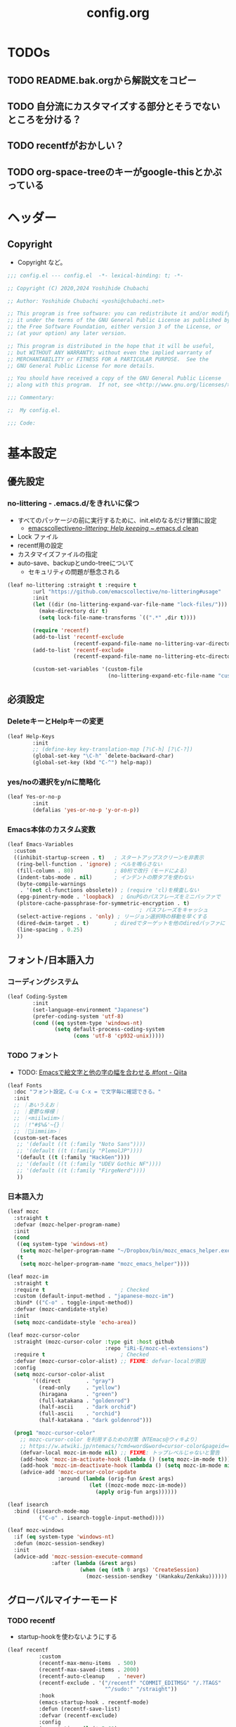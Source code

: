 #+TITLE: config.org

* TODOs
** TODO README.bak.orgから解説文をコピー
** TODO 自分流にカスタマイズする部分とそうでないところを分ける？
** TODO recentfがおかしい？

** TODO org-space-treeのキーがgoogle-thisとかぶっている

* ヘッダー
** Copyright
- Copyright など。

#+begin_src emacs-lisp
  ;;; config.el --- config.el  -*- lexical-binding: t; -*-

  ;; Copyright (C) 2020,2024 Yoshihide Chubachi

  ;; Author: Yoshihide Chubachi <yoshi@chubachi.net>

  ;; This program is free software: you can redistribute it and/or modify
  ;; it under the terms of the GNU General Public License as published by
  ;; the Free Software Foundation, either version 3 of the License, or
  ;; (at your option) any later version.

  ;; This program is distributed in the hope that it will be useful,
  ;; but WITHOUT ANY WARRANTY; without even the implied warranty of
  ;; MERCHANTABILITY or FITNESS FOR A PARTICULAR PURPOSE.  See the
  ;; GNU General Public License for more details.

  ;; You should have received a copy of the GNU General Public License
  ;; along with this program.  If not, see <http://www.gnu.org/licenses/>.

  ;;; Commentary:

  ;;  My config.el.

  ;;; Code:
#+end_src

* 基本設定
** 優先設定
*** no-littering - .emacs.d/をきれいに保つ
- すべてのパッケージの前に実行するために、init.elのなるだけ冒頭に設定
  - [[https://github.com/emacscollective/no-littering][emacscollective/no-littering: Help keeping ~/.emacs.d clean]]

+ Lock ファイル
+ recentf用の設定
+ カスタマイズファイルの指定
+ auto-save、backupとundo-treeについて
  - セキュリティの問題が懸念される

#+begin_src emacs-lisp
    (leaf no-littering :straight t :require t
            :url "https://github.com/emacscollective/no-littering#usage"
            :init
            (let ((dir (no-littering-expand-var-file-name "lock-files/")))
              (make-directory dir t)
              (setq lock-file-name-transforms `((".*" ,dir t))))

            (require 'recentf)
            (add-to-list 'recentf-exclude
                         (recentf-expand-file-name no-littering-var-directory))
            (add-to-list 'recentf-exclude
                         (recentf-expand-file-name no-littering-etc-directory))

            (custom-set-variables '(custom-file
                                    (no-littering-expand-etc-file-name "custom.el"))))
#+end_src

** 必須設定
*** DeleteキーとHelpキーの変更

#+begin_src emacs-lisp
  (leaf Help-Keys
          :init
          ;; (define-key key-translation-map [?\C-h] [?\C-?])
          (global-set-key "\C-h" `delete-backward-char)
          (global-set-key (kbd "C-^") help-map))
#+end_src

*** yes/noの選択をy/nに簡略化

#+begin_src emacs-lisp
(leaf Yes-or-no-p
        :init
        (defalias 'yes-or-no-p 'y-or-n-p))
#+end_src

*** Emacs本体のカスタム変数

#+begin_src emacs-lisp
  (leaf Emacs-Variables
    :custom
    ((inhibit-startup-screen . t)   ; スタートアップスクリーンを非表示
     (ring-bell-function . 'ignore) ; ベルを鳴らさない
     (fill-column . 80)             ; 80桁で改行（モードによる）
     (indent-tabs-mode . nil)       ; インデントの際タブを使わない
     (byte-compile-warnings
      . '(not cl-functions obsolete)) ; (require 'cl)を検査しない
     (epg-pinentry-mode . 'loopback)  ; GnuPGのパスフレーズをミニバッファで
     (plstore-cache-passphrase-for-symmetric-encryption . t)
                                            ; パスフレーズをキャッシュ
     (select-active-regions . 'only) ; リージョン選択時の移動を早くする
     (dired-dwim-target . t)        ; diredでターゲットを他のdiredバッファに
     (line-spacing . 0.25)
     ))
#+end_src

** フォント/日本語入力
*** コーディングシステム

#+begin_src emacs-lisp
(leaf Coding-System
        :init
        (set-language-environment "Japanese")
        (prefer-coding-system 'utf-8)
        (cond ((eq system-type 'windows-nt)
               (setq default-process-coding-system
                     (cons 'utf-8 'cp932-unix)))))
#+end_src

*** TODO フォント

- TODO: [[https://qiita.com/query1000/items/4b0b8db872adc1a5e2e9][Emacsで絵文字と他の字の幅を合わせる #font - Qiita]]

#+begin_src emacs-lisp
  (leaf Fonts
    :doc "フォント設定。C-u C-x = で文字毎に確認できる。"
    :init
    ;; ｜あいうえお｜
    ;; ｜憂鬱な檸檬｜
    ;; ｜<miilwiim>｜
    ;; ｜!"#$%&'~{}｜
    ;; ｜🙆iimmiim>｜
    (custom-set-faces
     ;; '(default ((t (:family "Noto Sans"))))
     ;; '(default ((t (:family "PlemolJP"))))
     '(default ((t (:family "HackGen"))))
     ;; '(default ((t (:family "UDEV Gothic NF"))))
     ;; '(default ((t (:family "FirgeNerd"))))
     ))
#+end_src

*** 日本語入力

#+begin_src emacs-lisp
  (leaf mozc
    :straight t
    :defvar (mozc-helper-program-name)
    :init
    (cond
     ((eq system-type 'windows-nt)
      (setq mozc-helper-program-name "~/Dropbox/bin/mozc_emacs_helper.exe"))
     (t
      (setq mozc-helper-program-name "mozc_emacs_helper"))))

  (leaf mozc-im
    :straight t
    :require t                        ; Checked
    :custom (default-input-method . "japanese-mozc-im")
    :bind* (("C-o" . toggle-input-method))
    :defvar (mozc-candidate-style)
    :init
    (setq mozc-candidate-style 'echo-area))

  (leaf mozc-cursor-color
    :straight (mozc-cursor-color :type git :host github
                                 :repo "iRi-E/mozc-el-extensions")
    :require t                        ; Checked
    :defvar (mozc-cursor-color-alist) ;; FIXME: defvar-localが原因
    :config
    (setq mozc-cursor-color-alist
          '((direct        . "gray")
            (read-only     . "yellow")
            (hiragana      . "green")
            (full-katakana . "goldenrod")
            (half-ascii    . "dark orchid")
            (full-ascii    . "orchid")
            (half-katakana . "dark goldenrod")))

    (prog1 "mozc-cursor-color"
      ;; mozc-cursor-color を利用するための対策（NTEmacs@ウィキより）
      ;; https://w.atwiki.jp/ntemacs/?cmd=word&word=cursor-color&pageid=48
      (defvar-local mozc-im-mode nil) ;; FIXME: トップレベルじゃないと警告
      (add-hook 'mozc-im-activate-hook (lambda () (setq mozc-im-mode t)))
      (add-hook 'mozc-im-deactivate-hook (lambda () (setq mozc-im-mode nil)))
      (advice-add 'mozc-cursor-color-update
                  :around (lambda (orig-fun &rest args)
                            (let ((mozc-mode mozc-im-mode))
                              (apply orig-fun args))))))

  (leaf isearch
    :bind ((isearch-mode-map
            ("C-o" . isearch-toggle-input-method))))

  (leaf mozc-windows
    :if (eq system-type 'windows-nt)
    :defun (mozc-session-sendkey)
    :init
    (advice-add 'mozc-session-execute-command
                :after (lambda (&rest args)
                         (when (eq (nth 0 args) 'CreateSession)
                           (mozc-session-sendkey '(Hankaku/Zenkaku))))))

#+end_src

** グローバルマイナーモード
*** TODO recentf
+ startup-hookを使わないようにする

#+begin_src emacs-lisp
  (leaf recentf
            :custom
            (recentf-max-menu-items  . 500)
            (recentf-max-saved-items . 2000)
            (recentf-auto-cleanup    . 'never)
            (recentf-exclude . '("/recentf" "COMMIT_EDITMSG" "/.?TAGS"
                                 "^/sudo:" "/straight"))
            :hook
            (emacs-startup-hook . recentf-mode)
            :defun (recentf-save-list)
            :defvar (recentf-exclude)
            :config
            (run-at-time nil (* 5 60)
                         (lambda ()
                           (let ((save-silently t)) ; FIXME
                             (recentf-save-list)))))
#+end_src

*** undo-tree

#+begin_src emacs-lisp
(leaf undo-tree
          :doc "https://elpa.gnu.org/packages/undo-tree.html"
          :straight t
          :require t                          ; Checked
          :bind ("C-z" . undo-tree-undo)
          :custom
          (undo-tree-auto-save-history . t)
          (undo-tree-visualizer-diff . t)
          :init
          ;; (defadvice undo-tree-make-history-save-file-name
          ;;     (after undo-tree activate)
          ;;   (setq ad-return-value (concat ad-return-value ".gz")))
          (global-undo-tree-mode))
#+end_src

*** auto-revert

#+begin_src emacs-lisp
  (leaf auto-revert
    :custom
    (auto-revert-interval . 1)      ; 再読み込みの間隔
    (auto-revert-verbose . nil)     ; 再読込の際、メッセージを非表示
    (auto-revert-check-vc-info . t) ; VCで更新があった場合、自動で更新
    :init
    (global-auto-revert-mode 1))
#+end_src

*** savehist

#+begin_src emacs-lisp
(leaf savehist
          ;; Persist history over Emacs restarts.
          ;; Vertico sorts by history position.
          :init
          (savehist-mode 1))
#+end_src

*** show-paren

#+begin_src emacs-lisp
(leaf show-paren-mode
          :custom
          (show-paren-style . 'mixed)
          :init
          (show-paren-mode 1))
#+end_src

*** goto-addr

#+begin_src emacs-lisp
  (leaf goto-addr
            :doc "Toggle Goto-Address mode in all buffers."
            :url "https://www.gnu.org/software/emacs/manual/html_node/emacs/Goto-Address-mode.html"
            :init
            ;; You can follow the URL by typing C-c RET
            (global-goto-address-mode 1))
#+end_src

*** whitespace - 空白文字の可視化
- [[https://yanqirenshi.hatenablog.com/entry/2016/07/03/Emacs%3A_whitespace_%E3%81%A7%E4%BD%99%E5%88%86%E3%81%AA%E7%A9%BA%E7%99%BD/%E3%82%BF%E3%83%96%E3%81%AB%E8%89%B2%E3%81%A5%E3%81%91][Emacs: whitespace で余分な空白/タブに色づけ - ほんとのこと知りたいだけなのに。]]
  - M-x list-faces-display で設定する色の種類と色を確認できます。
  - 設定する色は M-x list-colors-display で確認する感じ。
- 色はテーマのデフォルトのままにしておく。

　　　ああ全角　　　　　←全角　あいうえお
あいうえお　漢字

#+begin_src emacs-lisp
  (setq whitespace-style
        '(
          face                  ; faceで可視化
          trailing              ; 行末
          tabs                  ; タブ
          spaces                ; スペース
          space-mark            ; 表示のマッピング
          tab-mark
          ))
  (setq whitespace-display-mappings
        '(
          (space-mark ?\u3000 [?□])
          (tab-mark ?\t [?\u00BB ?\t] [?\\ ?\t])
          ))
  (setq whitespace-trailing-regexp  "\\([ \u00A0]+\\)$")
  (setq whitespace-space-regexp "\\(\u3000+\\)")
  ;; (set-face-attribute 'whitespace-trailing nil
  ;;                     :foreground nil
  ;;                     :background "DarkOrange1"
  ;;                     :underline nil)
  ;; (set-face-attribute 'whitespace-tab nil
  ;;                     :foreground "DarkOrange1"
  ;;                     :background nil
  ;;                     :underline nil)
  ;; (set-face-attribute 'whitespace-space nil
  ;;                     :foreground "DarkOrange1"
  ;;                     :background nil
  ;;                     :underline nil)
  (global-whitespace-mode t)
#+end_src

#+RESULTS:
: t

*** TODO outline-mode

#+begin_src emacs-lisp
  (leaf outline-mode
    :defvar (outline-mode-prefix-map)
    :custom
    :init
    (require 'outline)
    (eval-after-load "outline"
      '(require 'foldout))
    (add-hook 'outline-minor-mode-hook
              (lambda () (local-set-key
                          "\C-c\C-o"
                          outline-mode-prefix-map)))
    ;; (setq outline-regexp ";;;\\(;* [^ \\t\\n]\\|###autoload\\)\\|(\\|  (") ; "  ("を追加
    ;; (outline-minor-mode 1) ; TODO: outline-mode is not GLOBAL minnor mode
    )
#+end_src

*** COMMENT outline-magic

#+begin_src emacs-lisp
(leaf outline-magic :straight t
          :init
          (define-key outline-minor-mode-map (kbd "<tab>") 'outline-cycle))
#+end_src

** フックの設定（before-save-hook）
*** 保存時、不要な空白を削除

#+begin_src emacs-lisp
  (add-hook 'before-save-hook 'delete-trailing-whitespace)
#+end_src

#+RESULTS:
| delete-trailing-whitespace |

** グローバルキーバインディング
*** 画面の最大・縮小 [<f11>]

#+begin_src emacs-lisp
(leaf frame
          :bind ("<f11>" . toggle-frame-maximized))
#+end_src

#+RESULTS:
: frame

#+begin_src emacs-lisp
        (leaf imenu-list
          :bind (("C-c i" . imenu-list-smart-toggle))
          :hook
          (imenu-list-major-mode-hook . (lambda nil (display-line-numbers-mode -1))))

        (leaf simple
          :bind ("M-SPC" . cycle-spacing)) ; Not working when ALT-SPC is typed.
#+end_src

#+RESULTS:
: simple

* 古いinit.el
** 古いinit.elをとりあえず放り込む

#+begin_src emacs-lisp
  (leaf Main
    :disabled nil
    :init
    (leaf Builtin-Packages
      :init
      (leaf Variables
        :init

        (leaf Mail-Variables
          :custom
          ((user-full-name . "Yoshihide Chubachi")
           (user-mail-address . "yc@aiit.ac.jp")
           (mail-user-agent quote message-user-agent)
           (message-send-mail-function quote smtpmail-send-it)
           (smtpmail-stream-type quote starttls)
           (smtpmail-smtp-server . "smtp.gmail.com")
           (smtpmail-smtp-service . 587)))

        (leaf vc-hooks
          :custom
          (vc-follow-symlinks . t)        ; シンボリックリンクの場合、本体を辿る
          (vc-handled-backends . '(Git))) ; Gitのみ使用

        (leaf files
          :custom
          (backup-directory-alist . '(("." . ".backup~")))
          (delete-old-versions . t)
          (version-control . t)
          ))

      (leaf Global-Minnor-Mode
        :init)

      (leaf Emacs-Startup-Hook
        :init
        (leaf display-fill-column-indicator
          :hook
          (emacs-startup-hook . global-display-fill-column-indicator-mode))

        (leaf save-place
          :custom
          (save-place . t)
          :hook
          (emacs-startup-hook . save-place-mode))

        (leaf midnight
          :url "https://www.emacswiki.org/emacs/MidnightMode"
          :custom
          ((clean-buffer-list-delay-general . 1))
          :hook
          (emacs-startup-hook . midnight-mode)))

      (leaf Minnor-Mode-Settings
        :init
        (leaf wdired
          :doc "Rename files editing their names in dired buffers"
          :tag "builtin"
          :added "2020-11-21"
          :require t
          :config
          (define-key dired-mode-map "r" 'wdired-change-to-wdired-mode)
          :bind ((wdired-mode-map
                  ("C-o" . toggle-input-method))))
        )

      (leaf Advices
        :init
        (leaf tramp
          :config
          (defadvice tramp-sh-handle-vc-registered (around tramp-sh-handle-vc-registered activate)
            (let ((vc-handled-backends nil)) ad-do-it)))))

    #+end_src

** External-Packages

#+begin_src emacs-lisp
    (leaf External-Packages
      :init
      (leaf Leaf-Extentions
        :init
        (leaf leaf-tree
          :straight t
          :custom (imenu-list-position . 'left)
          :defun (leaf-tree-mode)
          :init
          (defun my/enable-init-el-minor-mode ()
            (when (equal
                   (buffer-file-name)
                   (expand-file-name "~/.emacs.d/init.el"))
              (leaf-tree-mode t)))
          (add-hook 'find-file-hook 'my/enable-init-el-minor-mode))

        (leaf leaf-convert :straight t))

      (leaf Install-Only-Packages
        :init
        (leaf yaml-mode :straight t)
        (leaf popup :straight t)
        (leaf list-utils :straight t)
        (leaf iedit :straight t)
        (leaf files+ :straight t)
        (leaf ls-lisp+ :straight t)
        (leaf w32-browser :straight t)
        (leaf dired+
          :straight (dired+ :type git :host github
                            :repo "emacsmirror/dired-plus")))
#+end_src

** Keyboard UI

#+begin_src emacs-lisp
      (leaf KeyboardUI
        :init
        (leaf which-key
          :doc "Display available keybindings in popup"
          :req "emacs-24.4"
          :tag "emacs>=24.4"
          :url "https://github.com/justbur/emacs-which-key"
          :added "2021-10-20"
          :emacs>= 24.4
          :straight t
          :config
          (which-key-mode))


        (leaf hydra :straight t
          :init
          (defhydra hydra-zoom (global-map "<f12>")
            "zoom"
            ("i" text-scale-increase "Zoom in")
            ("o" text-scale-decrease "Zoom out")
            ("l" global-display-line-numbers-mode "Line number"))

          (defhydra hydra-buffer-menu (:color pink
                                              :hint nil)
            "
  ^Mark^             ^Unmark^           ^Actions^          ^Search
  ^^^^^^^^-----------------------------------------------------------------
  _m_: mark          _u_: unmark        _x_: execute       _R_: re-isearch
  _s_: save          _U_: unmark up     _b_: bury          _I_: isearch
  _d_: delete        ^ ^                _g_: refresh       _O_: multi-occur
  _D_: delete up     ^ ^                _T_: files only: % -28`Buffer-menu-files-only
  _~_: modified
  "
            ("m" Buffer-menu-mark)
            ("u" Buffer-menu-unmark)
            ("U" Buffer-menu-backup-unmark)
            ("d" Buffer-menu-delete)
            ("D" Buffer-menu-delete-backwards)
            ("s" Buffer-menu-save)
            ("~" Buffer-menu-not-modified)
            ("x" Buffer-menu-execute)
            ("b" Buffer-menu-bury)
            ("g" revert-buffer)
            ("T" Buffer-menu-toggle-files-only)
            ("O" Buffer-menu-multi-occur :color blue)
            ("I" Buffer-menu-isearch-buffers :color blue)
            ("R" Buffer-menu-isearch-buffers-regexp :color blue)
            ("c" nil "cancel")
            ("v" Buffer-menu-select "select" :color blue)
            ("o" Buffer-menu-other-window "other-window" :color blue)
            ("q" quit-window "quit" :color blue))

          (define-key Buffer-menu-mode-map "." 'hydra-buffer-menu/body))
        )
#+end_src

** Completion UI

#+begin_src emacs-lisp
      (leaf CompletionUI
        :init
        (leaf vertico
          :doc "入力補完の候補をTABを押さずとも一覧から選べるようにする"
          :url "https://github.com/minad/vertico"
          :straight t
          :custom
          (vertico-count . 20)            ; 最大20件まで表示するように
          :config
          (vertico-mode)
          (setq vertico-resize t)
          (setq vertico-cycle t))

        (leaf orderless
          :doc "入力補完の際、複数の語句で検索できるようにする"
          :straight t
          :init
          ;; Configure a custom style dispatcher (see the Consult wiki)
          ;; (setq orderless-style-dispatchers '(+orderless-dispatch))
          (setq completion-styles '(orderless basic)
                completion-category-defaults nil
                completion-category-overrides '((file (styles partial-completion)))))

        (leaf marginalia
          :doc "入力補完の候補に説明文を表示する"
          :straight t
          :bind (:minibuffer-local-map
                 ("M-A" . marginalia-cycle))
          :init
          (marginalia-mode))

        (leaf embark
          :url "https://github.com/oantolin/embark"
          :straight t
          :bind
          (("M-." . embark-act)        ; アクションの一覧を表示
           ("C-." . embark-dwim)       ; Do What I Mean デフォルトアクションを実行
           ("C-^ B" . embark-bindings) ; C-h -> C-^ に
           )
          :init
          (setq prefix-help-command #'embark-prefix-help-command)
          :config
          (add-to-list 'display-buffer-alist
                       '("\\`\\*Embark Collect \\(Live\\|Completions\\)\\*"
                         nil
                         (window-parameters (mode-line-format . none))))

          (leaf FIXME:my-embark-orglink
            :disabled t                   ; FIXME: embark-define-keymapは古い
            :after org embark
            :config
            (defun my-embark-orglink-at-point ()
              "Target a link at point of orglink."
              (save-excursion
                (let* ((cur (point))
                       (beg (progn (search-backward "[" nil t) (point)))
                       (end (progn (search-forward  "]" nil t) (point)))
                       (str (buffer-substring-no-properties beg end)))
                  (when (and (<= beg cur) (<= cur end))
                    (save-match-data
                      (when (string-match "\\(\\[.+\\]\\)" str)
                        `(orglink
                          ,(format "%s" (match-string 1 str))
                          ,beg . ,end)))))))
            (add-to-list 'embark-target-finders 'my-embark-orglink-at-point)
            (embark-define-keymap embark-orglink-map
                                  "Orglink keymap"
                                  ("RET" org-open-at-point)
                                  ("o" org-open-at-point))
            (add-to-list 'embark-keymap-alist '(orglink . embark-orglink-map))))

        (leaf consult
          :url "https://github.com/minad/consult"
          :doc "Example configuration for Consult"
          :straight (consult :type git :host github
                             :repo "minad/consult")
          :bind (;; C-c bindings in `mode-specific-map'
                 ("C-c M-x" . consult-mode-command)
                 ("C-c h" . consult-history)
                 ("C-c k" . consult-kmacro)
                 ("C-c m" . consult-man)
                 ("C-c i" . consult-info)
                 ([remap Info-search] . consult-info)
                 ;; C-x bindings in `ctl-x-map'
                 ("C-x M-:" . consult-complex-command) ;; orig. repeat-complex-command
                 ("C-x b" . consult-buffer)            ;; orig. switch-to-buffer
                 ("C-x 4 b" . consult-buffer-other-window) ;; orig. switch-to-buffer-other-window
                 ("C-x 5 b" . consult-buffer-other-frame) ;; orig. switch-to-buffer-other-frame
                 ("C-x r b" . consult-bookmark)           ;; orig. bookmark-jump
                 ("C-x p b" . consult-project-buffer) ;; orig. project-switch-to-buffer
                 ;; Custom M-# bindings for fast register access
                 ("M-#" . consult-register-load)
                 ("M-'" . consult-register-store) ;; orig. abbrev-prefix-mark (unrelated)
                 ("C-M-#" . consult-register)
                 ;; Other custom bindings
                 ("M-y" . consult-yank-pop) ;; orig. yank-pop
                 ;; M-g bindings in `goto-map'
                 ("M-g e" . consult-compile-error)
                 ("M-g f" . consult-flymake)     ;; Alternative: consult-flycheck
                 ("M-g g" . consult-goto-line)   ;; orig. goto-line
                 ("M-g M-g" . consult-goto-line) ;; orig. goto-line
                 ("M-g o" . consult-outline) ;; Alternative: consult-org-heading
                 ("M-g m" . consult-mark)
                 ("M-g k" . consult-global-mark)
                 ("M-g i" . consult-imenu)
                 ("M-g I" . consult-imenu-multi)
                 ;; M-s bindings in `search-map'
                 ("M-s d" . consult-find)
                 ("M-s D" . consult-locate)
                 ("M-s g" . consult-grep)
                 ("M-s G" . consult-git-grep)
                 ("M-s r" . consult-ripgrep)
                 ("M-s l" . consult-line)
                 ("M-s L" . consult-line-multi)
                 ("M-s k" . consult-keep-lines)
                 ("M-s u" . consult-focus-lines)
                 ;; Isearch integration
                 ("M-s e" . consult-isearch-history)
                 (:isearch-mode-map
                  ("M-e" . consult-isearch-history)   ;; orig. isearch-edit-string
                  ("M-s e" . consult-isearch-history) ;; orig. isearch-edit-string
                  ("M-s l" . consult-line) ;; needed by consult-line to detect isearch
                  ("M-s L" . consult-line-multi) ;; needed by consult-line to detect isearch
                  )
                 ;; Minibuffer history
                 (:minibuffer-local-map
                  ("M-s" . consult-history) ;; orig. next-matching-history-element
                  ("M-r" . consult-history)) ;; orig. previous-matching-history-element
                 )

          ;; Enable autom  atic preview at point in the *Completions* buffer. This is
          ;; relevant when you use the default completion UI.
          :hook (completion-list-mode . consult-preview-at-point-mode)

          ;; The :init configuration is always executed (Not lazy)
          :init

          ;; Optionally configure the register formatting. This improves the register
          ;; preview for `consult-register', `consult-register-load',
          ;; `consult-register-store' and the Emacs built-ins.
          (setq register-preview-delay 0.5
                register-preview-function #'consult-register-format)

          ;; Optionally tweak the register preview window.
          ;; This adds thin lines, sorting and hides the mode line of the window.
          (advice-add #'register-preview :override #'consult-register-window)

          ;; Use Consult to select xref locations with preview
          (setq xref-show-xrefs-function #'consult-xref
                xref-show-definitions-function #'consult-xref)

          ;; Configure other variables and modes in the :config section,
          ;; after lazily loading the package.
          :config

          ;; Optionally configure preview. The default value
          ;; is 'any, such that any key triggers the preview.
          ;; (setq consult-preview-key 'any)
          ;; (setq consult-preview-key (kbd "M-."))
          ;; (setq consult-preview-key (list (kbd "<S-down>") (kbd "<S-up>")))
          ;; For some commands and buffer sources it is useful to configure the
          ;; :preview-key on a per-command basis using the `consult-customize' macro.
          (consult-customize
           consult-theme :preview-key '(:debounce 0.2 any)
           consult-ripgrep consult-git-grep consult-grep
           consult-bookmark consult-recent-file consult-xref
           consult--source-bookmark consult--source-recent-file
           consult--source-project-recent-file
           :preview-key '(:debounce 0.4 any))

          ;; Optionally configure the narrowing key.
          ;; Both < and C-+ work reasonably well.
          (setq consult-narrow-key "<") ;; (kbd "C-+")

          ;; Optionally make narrowing help available in the minibuffer.
          ;; You may want to use `embark-prefix-help-command' or which-key instead.
          ;; (define-key consult-narrow-map (vconcat consult-narrow-key "?") #'consult-narrow-help)

          ;; By default `consult-project-function' uses `project-root' from project.el.
          ;; Optionally configure a different project root function.
  ;;;; 1. project.el (the default) -> Error
          ;; (setq consult-project-function #'consult--default-project--function)
  ;;;; 2. vc.el (vc-root-dir)
          ;; (setq consult-project-function (lambda (_) (vc-root-dir)))
  ;;;; 3. locate-dominating-file
          ;; (setq consult-project-function (lambda (_) (locate-dominating-file "." ".git")))
  ;;;; 4. projectile.el (projectile-project-root)
          ;; (autoload 'projectile-project-root "projectile")
          ;; (setq consult-project-function (lambda (_) (projectile-project-root)))
  ;;;; 5. No project support
          ;; (setq consult-project-function nil)

          (leaf embark-consult
            :doc "Consult users will also want the embark-consult package."
            :straight t
            :after (embark consult)
            ;; :demand t ; only necessary if you have the hook below
            ;; if you want to have consult previews as you move around an
            ;; auto-updating embark collect buffer
            :hook
            (embark-collect-mode . consult-preview-at-point-mode))
          ))
#+end_src

** Look-And-Feel

#+begin_src emacs-lisp
      (leaf Look-And-Feel
        :init
        (leaf modus-themes
          :disabled t
          :straight t                     ; omit this to use the built-in themes
          :custom
          (modus-themes-italic-constructs . nil)
          (modus-themes-bold-constructs . nil)
          (modus-themes-region . '(bg-only no-extend))
          (modus-themes-org-blocks . 'gray-background) ; {nil,'gray-background,'tinted-background}
          (modus-themes-subtle-line-numbers . t)
          (modus-themes-mode-line . '(moody borderless (padding . 0) (height . 0.9)))
          (modus-themes-syntax . '(yellow-comments green-strings))
          (modus-themes-hl-line . '(underline accented)) ;'(underline accented)
          (modus-themes-paren-match . '(intense underline))
          ;; (modus-themes-headings . ; this is an alist: read the manual or its doc string
          ;;                        ;; https://typescale.com/ 1.125 - Major Second
          ;;                        '((1 . (bold 1.802))
          ;;                          (2 . (regular 1.602))
          ;;                          (3 . (bold 1.424))
          ;;                          (4 . (regular 1.266))
          ;;                          (5 . (reqular 1.125))
          ;;                          (t . (regular))))
          :init
          (require-theme 'modus-themes)
          ;; Load the theme of your choice:
          (load-theme 'modus-operandi :no-confirm)
          ;; (load-theme 'modus-vivendi :no-confirm)
          :bind
          ("<f5>" . modus-themes-toggle)))

      (leaf Mail-Client
        :init
        (leaf notmuch
          :when (not (eq system-type 'windows-nt))
          :straight t
          :require t
          :hook
          (notmuch-message-mode-hook . visual-fill-column-mode)
          (notmuch-message-mode-hook . (lambda () (auto-fill-mode -1)))
          :custom
          ((notmuch-draft-folder . "/drafts") ; 編集中のドラフトはローカルのフォルダに
           (notmuch-fcc-dirs . nil)           ; 送信済みメールはローカルに保存せず
                                          ; Gmailに任せる
           (notmuch-search-oldest-first . nil) ; 検索結果を新しい順でソート
           (notmuch-saved-searches
            . '((:name "flagged"    :query "tag:flagged AND NOT tag:deleted"
                       :key "f" :search-type tree)
                (:name "inbox"      :query "tag:inbox folder:/Gmail\\/inbox/ AND NOT tag:deleted"
                       :key "i" :search-type tree)
                (:name "unread"     :query "tag:unread AND NOT tag:deleted"
                       :key "u" :search-type tree)
                (:name "sent"       :query "tag:sent AND NOT tag:deleted"
                       :key "s" :search-type tree)
                (:name "drafts"     :query "tag:draft AND NOT tag:deleted"
                       :key "d" :search-type tree)
                (:name "Gmal Inbox" :query "folder:/Gmail\\/inbox/"
                       :key "I" :search-type tree)
                (:name "Gmal Sent"  :query "folder:/Gmail\\/sent/"
                       :key "S" :search-type tree)
                (:name "all mail"   :query "NOT tag:deleted"
                       :key "a" :search-type tree)))
           )
          :bind (("C-c r" . notmuch-hello))
          :config
          (advice-add #'notmuch-read-tag-changes
                      :filter-return (lambda (x) (mapcar #'string-trim x))) ; vertico対策
          :config
          (define-key notmuch-search-mode-map "f"
            (lambda ()
              "toggle flaged tag for message"
              (interactive)
              (if (member "flagged" (notmuch-search-get-tags))
                  (notmuch-search-tag (list "-flagged"))
                (notmuch-search-tag (list "+flagged")))))
          (define-key notmuch-show-mode-map "f"
            (lambda ()
              "toggle flaged tag for message"
              (interactive)
              (if (member "flagged" (notmuch-show-get-tags))
                  (notmuch-show-tag (list "-flagged"))
                (notmuch-show-tag (list "+flagged")))))
          (define-key notmuch-tree-mode-map "f"
            (lambda ()
              "toggle flaged tag for message"
              (interactive)
              (if (member "flagged" (notmuch-tree-get-tags))
                  (notmuch-tree-tag (list "-flagged"))
                (notmuch-tree-tag (list "+flagged"))))))

        (leaf ol-notmuch
          :straight t
          :require t
          :after notmuch org)

        (leaf consult-notmuch
          :when (not (eq system-type 'windows-nt))
          ;; :straight (consult-notmuch :type git :host github
          ;;                            :repo "emacsmirror/consult-notmuch")
          :straight t
          :after consult notmuch)

        (leaf mm-decode
          :custom (mm-default-directory . "~/Downloads/"))

        (leaf gnus-alias
          :straight (gnus-alias :type git :host github
                                :repo "hexmode/gnus-alias")
          :config
          (setq gnus-alias-identity-alist
                '(("work"
                   nil
                   "中鉢欣秀 <yc@aiit.ac.jp>"
                   nil            ;; No organization header
                   nil            ;; No extra headers
                   nil            ;; No extra body text
                   "~/.signature" ;; My signature
                   ))))

        (leaf wanderlust :straight t
          :config
          ;; IMAP
          (setq elmo-imap4-default-user "yc@aiit.ac.jp"
                elmo-imap4-default-authenticate-type 'clear
                elmo-imap4-default-server "imap.gmail.com"
                elmo-imap4-default-port 993
                elmo-imap4-default-stream-type 'ssl
                )
          ;; For non ascii-characters in folder-names
          (setq elmo-imap4-use-modified-utf7 t)

          ;; (setq elmo-plugged t)
          ;; (setq elmo-plugged-condition 'independent)

          ;; メッセージ受信の上限を無限にする
          (setq elmo-message-fetch-threshold nil)

          ;; SMTP
          (setq
           wl-smtp-connection-type   'starttls        ; Use TLS
           wl-smtp-authenticate-type "login"          ; Authentication type
           wl-smtp-posting-user      "yc@aiit.ac.jp"  ; Username
           wl-smtp-posting-server    "smtp.gmail.com" ; SMTP server
           wl-smtp-posting-port      587              ; The SMTP port

           wl-local-domain           "aiit.ac.jp"  ; The SMTP server again
           wl-message-id-domain      "aiit.ac.jp") ; And... Again?

          (setq
           wl-default-folder "%INBOX"
           wl-draft-folder   "%[Gmail]/下書き"
           wl-trash-folder   "%[Gmail]/ゴミ箱"

           wl-from "Yoshihide Chubachi <yc@aiit.ac.jp>" ; Our From: header field
           wl-fcc-force-as-read t  ; Mark sent mail (in the wl-fcc folder) as read
           wl-default-spec "%")    ; For auto-completion

          ;; 隠したいヘッダの設定
          (setq wl-message-ignored-field-list
                '("ARC-.*:" "X-.*:" ".*Received.*:"
                  "Authentication-Results:" "MIME-Version:"
                  "List-.*:" "DKIM-.*:"
                  ".*Path:" ".*Id:" "^References:"
                  "^Replied:" "^Errors-To:"
                  "^Lines:" "^Sender:" ".*Host:" "^Xref:"
                  "^Content-Type:" "^Precedence:"
                  "^Status:" "^X-VM-.*:"))

          ;; 表示するヘッダの設定
          ;; 'wl-message-ignored-field-list' より優先される
          (setq wl-message-visible-field-list '("^Message-Id:"))

          ;; 大きいメッセージを送信時に分割しない
          (setq mime-edit-split-message nil)

          (require 'wl-qs)
          (setq wl-quicksearch-folder "%[Gmail]/すべてのメール")

          (add-to-list 'wl-dispose-folder-alist
                       '("^%INBOX" . remove))
          (add-to-list 'wl-dispose-folder-alist
                       '(".*Junk$" . remove))

          (require 'elmo nil 'noerror)
          (defun my:wl-summary-jump-to-referer-message ()
            (interactive)
            (when (wl-summary-message-number)
              (if (eq (elmo-folder-type-internal wl-summary-buffer-elmo-folder) 'flag)
                  (progn
                    (let* ((referer (elmo-flag-folder-referrer
                                     wl-summary-buffer-elmo-folder
                                     (wl-summary-message-number)))
                           (folder (if (> (length referer) 1)
                                       (completing-read
                                        (format "Jump to (%s): " (car (car referer)))
                                        referer
                                        nil t nil nil (car (car referer)))
                                     (car (car referer)))))
                      (wl-summary-goto-folder-subr folder 'no-sync nil nil t)
                      (wl-summary-jump-to-msg (cdr (assoc folder referer)))))
                (when (eq (elmo-folder-type wl-summary-last-visited-folder) 'internal)
                  (wl-summary-goto-last-visited-folder)))))
          (define-key wl-summary-mode-map "=" 'my:wl-summary-jump-to-referer-message)))

      (leaf Development
        :init
        (leaf *auto-indent-yanked-code
          :url "https://www.emacswiki.org/emacs/AutoIndentation"
          :init
          (dolist (command '(yank yank-pop))
            (eval `(defadvice ,command (after indent-region activate)
                     (and (not current-prefix-arg)
                          (member major-mode '(emacs-lisp-mode lisp-mode
                                                               clojure-mode    scheme-mode
                                                               haskell-mode    ruby-mode
                                                               rspec-mode      python-mode
                                                               c-mode          c++-mode
                                                               objc-mode       latex-mode
                                                               plain-tex-mode))
                          (let ((mark-even-if-inactive transient-mark-mode))
                            (indent-region (region-beginning) (region-end) nil)))))))

        (leaf coverage :straight t)

        (leaf dockerfile-mode :straight t
          :config
          ;; Set dockerfile-image-name as safe variable.
          (put 'dockerfile-image-name 'safe-local-variable #'stringp))

        (leaf Emacs-Lisp
          :init
          (leaf paredit
            :straight t
            :commands enable-paredit-mode
            :hook ((emacs-lisp-mode-hook . enable-paredit-mode)
                   (eval-expression-minibuffer-setup-hook . enable-paredit-mode)
                   (ielm-mode-hook . enable-paredit-mode)
                   (lisp-mode-hook . enable-paredit-mode)
                   (lisp-interaction-mode-hook . enable-paredit-mode)
                   (scheme-mode-hook . enable-paredit-mode)))

          (leaf Global-Bindings
            :init
            (leaf macrostep               ; to test leaf macros.
              :doc "interactive macro expander"
              :url "https://github.com/joddie/macrostep"
              :straight t
              :bind (("C-c e" . macrostep-expand)))) ;; TODO: elisp mode?

          (leaf Emacs-Lisp-Mode-Hook
            :init
            (leaf flycheck
              :doc "On-the-fly syntax checking"
              :emacs>= 24.3
              :straight t
              :bind (("M-n" . flycheck-next-error)
                     ("M-p" . flycheck-previous-error))
              :custom ((flycheck-emacs-lisp-initialize-packages . t)
                       (flycheck-disabled-checkers . '(emacs-lisp-checkdoc)))
              :hook (emacs-lisp-mode-hook lisp-interaction-mode-hook)
              :config
              (leaf flycheck-package
                :doc "A Flycheck checker for elisp package authors"
                :straight t
                :config
                (flycheck-package-setup))

              (leaf flycheck-elsa
                :doc "Flycheck for Elsa."
                :emacs>= 25
                :straight t
                :config
                (flycheck-elsa-setup)))

            (leaf ert
              ;; TODO: Make it as Emacs-Lisp-Mode binding
              :bind (("C-c t" . cmd/run-ert))
              :config
              (defun cmd/run-ert ()
                (interactive)
                (eval-buffer)
                (call-interactively 'ert))))

          (leaf Emacs-Lisp-Mode-Map
            :init
            (leaf emacs-refactor
              :straight t
              :bind ((emacs-lisp-mode-map
                      ("M-RET" . emr-show-refactor-menu)))))))

      (leaf Global-Key-Bindings
        :init
        (leaf perspective
          :straight t
          :require t
          :custom
          (persp-mode-prefix-key . "p")
          :bind (;; (persp-mode-map
                 ;;  ("C-c p" . perspective-map))
                 ("C-x C-b" . persp-list-buffers))
          :config
          (persp-mode)

          (leaf consult                   ; TODO consult?
            :straight t
            :require t
            :config
            (consult-customize consult--source-buffer :hidden t :default nil)
            (add-to-list 'consult-buffer-sources persp-consult-source)))

        (leaf swap-buffers
          :straight t
          :bind
          ("C-c b" . swap-buffers)
          :custom
          (swap-buffers-qwerty-shortcuts
           . '("a" "o" "e" "u" "i" "d" "h" "t" "n" "s" "-")))

        (leaf magit
          :doc "A Git porcelain inside Emacs."
          :req "emacs-25.1" "async-20200113" "dash-20200524" "git-commit-20200516" "transient-20200601" "with-editor-20200522"
          :tag "vc" "tools" "git" "emacs>=25.1"
          :added "2020-11-30"
          :emacs>= 25.1
          ;; :straight t
          :straight t
          :after git-commit with-editor
          :bind (("C-x g" . magit-status)))

        (leaf shell-pop
          :straight t
          :bind
          ("C-c s" . shell-pop)
          :custom
          (shell-pop-shell-type . (quote ("eshell" "*eshell*" (lambda nil (eshell shell-pop-term-shell)))))
          (shell-pop-window-position . "bottom")
          (setq shell-pop-full-span . t))

        (leaf visual-fill-column
          :doc "fill-column for visual-line-mode"
          :req "emacs-25.1"
          :tag "emacs>=25.1"
          :url "https://github.com/joostkremers/visual-fill-column"
          :added "2021-11-08"
          :emacs>= 25.1
          :straight t
          :after org-mode
          :hook (org-mode-hook . visual-fill-column-mode)
          :bind(("C-c q" . visual-fill-column-mode)
                (:visual-fill-column-mode-map
                 ("C-a" . beginning-of-visual-line)
                 ("C-e" . end-of-visual-line)
                 ("C-k" . kill-visual-line))))
        ;; End of Global-Key-Bindings
        )

      (leaf Global-Minnor-Mode
        :init


        (leaf google-this
          :straight t
          :config
          (google-this-mode 1))
        )

      (leaf Emacs-Startup-Hook
        :init
        (leaf yasnippet-snippets
          :straight t
          :custom
          (yasnippet-snippets-dir . "~/.emacs.d/etc/yasnippet/snippets")
          :hook
          (emacs-startup-hook . yas-global-mode))

        (leaf git-gutter
          :straight t
          ;; :custom
          ;; (git-gutter:modified-sign . "~")
          ;; (git-gutter:added-sign    . "+")
          ;; (git-gutter:deleted-sign  . "-")
          ;; :custom-face
          ;; (git-gutter:modified . ((t (:background "#f1fa8c"))))
          ;; (git-gutter:added    . ((t (:background "#50fa7b"))))
          ;; (git-gutter:deleted  . ((t (:background "#ff79c6"))))
          :hook
          (emacs-startup-hook . global-git-gutter-mode)))

      (leaf TODO:Unorganized
        :init
        (leaf Misc
          :init
          (leaf *warnings
            :custom
            (warning-suppress-types . '(((yasnippet backquote-change))
                                        (org-element-cache)))))

        (leaf TODO:Move-To-Builtin
          :init
          (leaf ffap
            :doc "ポイント位置のファイルやURLを開く"
            :url "https://ayatakesi.github.io/emacs/25.1/FFAP.html"
            :init
            (ffap-bindings))

          (leaf *cmd/browser
            :config
            (defun cmd/wsl-browser (url &rest ignore)
              "Browse URL using wslview."
              (interactive "sURL: ")
              (shell-command (concat "wslview " "'" url "'")))

            (when (and (eq system-type 'gnu/linux)
                       (getenv "WSLENV"))
              (setq browse-url-browser-function 'cmd/wsl-browser)
              (setq browse-url-generic-program "web-browser"))))

        (leaf backup-each-save
          :when (not (eq system-type 'windows-nt))
          :straight t
          :custom
          (backup-each-save-mirror-location . "~/.emacs.d/backups") ; バックアップ先
          (backup-each-save-time-format . "%y%m%d_%H%M%S") ; バックアップファイルにつけるsuffix
          (backup-each-save-size-limit . 5000000) ; バックアップするファイルサイズの上限
          (backup-each-save-filter-function . 'identity) ; すべてのファイルをバックアップする
          :init
          (add-hook 'after-save-hook 'backup-each-save)) ; 有効化！

        (leaf pandoc-mode
          :doc "Minor mode for interacting with Pandoc"
          :req "hydra-0.10.0" "dash-2.10.0"
          :tag "pandoc" "text"
          :added "2020-11-24"
          :url "http://joostkremers.github.io/pandoc-mode/"
          :straight t
          :after hydra)

        (leaf migemo
          :when (eq system-type 'gnu/linux)
          :straight t
          :require t                      ; Checked on 2023-02-12
          :custom
          (migemo-command . "cmigemo")
          (migemo-options .'("-q" "--emacs"))
          (migemo-dictionary . "/usr/share/cmigemo/utf-8/migemo-dict")
          (migemo-user-dictionary . nil)
          (migemo-regex-dictionary . nil)
          (migemo-coding-system . 'utf-8-unix)
          :defun (migemo-init)
          :config
          (migemo-init))

        (leaf migemo
          :when (and
                 (eq system-type 'windows-nt)
                 (file-exists-p "C:/Users/yc/lib/cmigemo-default-win64/dict/utf-8/migemo-dict"))
          :straight t
          :custom
          (migemo-dictionary . "C:/Users/yc/lib/cmigemo-default-win64/dict/utf-8/migemo-dict")
          :config
          (load-library "migemo")
          (migemo-init))

        (leaf dired-launch
          :straight t
          :hook (dired-mode-hook . dired-launch-mode)
          :config
          (when (and (eq system-type 'gnu/linux)
                     (getenv "WSLENV"))
            (setq dired-launch-default-launcher '("wslview"))))

        (leaf region-bindings-mode
          :straight t
          :require t
          :config
          (region-bindings-mode-enable))

        (leaf multiple-cursors
          :straight t
          :after region-bindings-mode
          :config
          (define-key region-bindings-mode-map "e" 'mc/edit-lines)
          (define-key region-bindings-mode-map "a" 'mc/mark-all-like-this)
          (define-key region-bindings-mode-map "p" 'mc/mark-previous-like-this)
          (define-key region-bindings-mode-map "n" 'mc/mark-next-like-this)
          (define-key region-bindings-mode-map "m" 'mc/mark-more-like-this-extended))

        (leaf align
          :doc "align text to a specific column, by regexp"
          :tag "builtin"
          :added "2021-10-30"
          :after region-bindings-mode
          :config
          (define-key region-bindings-mode-map "=" 'align-regexp))

        (leaf eww
          :custom
          (
           ;; (browse-url-browser-function . 'eww-browse-url)
           (shr-use-colors    . nil)
           (shr-use-fonts     . nil)
           (shr-image-animate . nil)
           (shr-width         . 72)
           (eww-search-prefix . "https://www.google.com/search?q=")
           )
          )

        (leaf Prog-Mode-Hook
          :init
          (leaf highlight-indent-guides
            :straight t
            :require t
            :hook
            ((prog-mode-hook yaml-mode-hook) . highlight-indent-guides-mode)
            :custom
            (highlight-indent-guides-auto-enabled . t)
            (highlight-indent-guides-responsive . t)
            (highlight-indent-guides-method . 'column) ;fill)) ;character)) ; column
            )
          (leaf rainbow-delimiters
            :straight t
            :hook
            (prog-mode-hook . rainbow-delimiters-mode))))))

  (leaf Disabled
    :disabled t
    :init

    (leaf Line-Numbers-And-Ruler
      :init
      (leaf display-line-numbers
        :custom
        (display-line-numbers-width . 5) ; 表示する行番号の桁数
        :hook
        (emacs-startup-hook . global-display-line-numbers-mode)))

    (leaf projectile
      :straight t
      :require t
      :bind ((projectile-mode-map
              ("C-x p" . projectile-command-map))
             (projectile-command-map
              ("b" . consult-project-buffer)))
      :config
      (setq projectile-project-search-path '("~/.emacs.d/" ("~/git" . 1)))
      (projectile-mode 1))

    (leaf blackout :straight t)

    (leaf origami
      :url "http://emacs.rubikitch.com/origami/"
      :straight t)

    (leaf corfu
      :disabled t ;; TODO
      :doc "Completion Overlay Region FUnction"
      :url "https://github.com/minad/corfu"
      :straight t
      ;; Optional customizations
      ;; :custom
      ;; (corfu-cycle t)                ;; Enable cycling for `corfu-next/previous'
      ;; (corfu-auto t)                 ;; Enable auto completion
      ;; (corfu-separator ?\s)          ;; Orderless field separator
      ;; (corfu-quit-at-boundary nil)   ;; Never quit at completion boundary
      ;; (corfu-quit-no-match nil)      ;; Never quit, even if there is no match
      ;; (corfu-preview-current nil)    ;; Disable current candidate preview
      ;; (corfu-preselect 'prompt)      ;; Preselect the prompt
      ;; (corfu-on-exact-match nil)     ;; Configure handling of exact matches
      ;; (corfu-scroll-margin 5)        ;; Use scroll margin

      ;; Enable Corfu only for certain modes.
      ;; :hook ((prog-mode . corfu-mode)
      ;;        (shell-mode . corfu-mode)
      ;;        (eshell-mode . corfu-mode))

      ;; Recommended: Enable Corfu globally.  This is recommended since Dabbrev can
      ;; be used globally (M-/).  See also the customization variable
      ;; `global-corfu-modes' to exclude certain modes.
      :init
      (global-corfu-mode)

      ;; A few more useful configurations...
      (leaf emacs
        :init
        ;; TAB cycle if there are only few candidates
        (setq completion-cycle-threshold 3)

        ;; Emacs 28: Hide commands in M-x which do not apply to the current mode.
        ;; Corfu commands are hidden, since they are not supposed to be used via M-x.
        ;;
        (setq read-extended-command-predicate
              #'command-completion-default-include-p)

        ;; Enable indentation+completion using the TAB key.
        ;; `completion-at-point' is often bound to M-TAB.
        (setq tab-always-indent 'complete)))
    )

  (leaf Test-Bed
    :init
    ;; Experimental Settings
  )
#+end_src
* UI・見た目
** moody - モードラインにタブとリボンを表示

- [[https://github.com/tarsius/moody][tarsius/moody: Tabs and ribbons for the mode-line]]

#+begin_src emacs-lisp
  (leaf moody
    :straight t
    :config
    (setq x-underline-at-descent-line t)
    (moody-replace-mode-line-buffer-identification)
    (moody-replace-vc-mode)
    (moody-replace-eldoc-minibuffer-message-function))
#+end_src

#+RESULTS:
: moody

** minions - マイナーモードの表示をコンパクトにする

- [[https://github.com/tarsius/minions][tarsius/minions: A minor-mode menu for the mode line]]

#+begin_src emacs-lisp
  (leaf minions
    :straight t
    :require t
    :config
    (minions-mode 1)
    (setq minions-mode-line-lighter "[+]")
    (global-set-key [S-down-mouse-3] 'minions-minor-modes-menu))
#+end_src

#+RESULTS:
: minions

** beacon - バッファを切り替えたときビーコンを表示する
*** 設定

#+begin_src emacs-lisp
  (leaf beacon
    :straight t
    :custom
    (beacon-blink-when-focused . nil)
    :config
    (beacon-mode 1))
#+end_src

#+RESULTS:
: beacon

*** 参考
+ [[https://qiita.com/Ladicle/items/feb5f9dce9adf89652cf#%E3%82%82%E3%81%86%E3%82%AB%E3%83%BC%E3%82%BD%E3%83%AB%E3%82%92%E8%A6%8B%E5%A4%B1%E3%82%8F%E3%81%AA%E3%81%84----beacon][Emacsモダン化計画 -かわEmacs編- - Qiita]]

*
** all-the-icons - 各種アイコンを利用できるようにする

- [[https://github.com/domtronn/all-the-icons.el][GitHub - domtronn/all-the-icons.el: A utility package to collect various Icon Fonts and propertize them within Emacs.]]

- パッケージ導入後、 M-x all-the-icons-install-fonts でOSにフォントを
  インストールする

#+begin_src emacs-lisp
  (leaf all-the-icons :straight t)
#+end_src

#+RESULTS:
: all-the-icons

** COMMENT ruler-mode - ルラーを表示する

#+begin_src emacs-lisp
  (leaf ruler-mode
    :config
    (add-hook 'find-file-hook (lambda () (ruler-mode 1))))
#+end_src

#+RESULTS:
: ruler-mode

* TODO Org
** 古い設定
#+begin_src emacs-lisp
(leaf Org-Mode
        :init
        (leaf Org-Settings
          :bind
          (("C-c l" . org-store-link)
           ("C-c a" . org-agenda)
           ("C-c c" . org-capture))
          :custom
          (org-directory . "~/Dropbox/Org/")
          (org-default-notes-file . "~/Dropbox/Org/Notebook.org")
          (org-agenda-files . '("~/Dropbox/Org/"))
          (org-refile-targets . '((org-agenda-files :tag . "REFILE")))

          (org-todo-keyword-faces
           . '(("NEXT" . (:foreground "blue" :underline t))
               ("DONE" . (:foreground "pale green"))))
          (org-todo-keywords . '((sequence "TODO" "NEXT" "|" "DONE" "SOMEDAY")))

          (org-startup-truncated . nil)
          (org-return-follows-link  . t)          ; RET/C-mでリンクを開く
          (org-agenda-start-with-follow-mode . t) ; アジェンダで関連するorgファイルを開く
          (org-ellipsis . "↴")                  ; ▽,…,▼, ↴, ⬎, ⤷, ⋱
          (org-export-with-sub-superscripts . nil) ; A^x B_z のような添字の処理をしない
          ;; (org-agenda-remove-tags . t)             ; アジェンダにタグを表示しない
          (org-id-link-to-org-use-id . 'create-if-interactive-and-no-custom-id)
          )

        (leaf doct
          :straight t
          ;;recommended: defer until calling doct
                                          ;:commands (doct)
          :config
          (setq org-capture-templates
                (doct '(("Memo" :keys "m"
                         :empty-lines-after 1
                         :file "~/Dropbox/Org/Memo.org"
                         :datetree t
                         :unnarrowed nil       ; t
                         :jump-to-captured nil ;
                         :empty-lines-before 1
                         :template ("* %?"
                                    ":PROPERTIES:"
                                    ":CREATED: %U"
                                    ":LINK: %a"
                                    ":END:"))
                        ("Todo" :keys "t"
                         :file "~/Dropbox/Org/Memo.org"
                         :datetree t
                         :empty-lines-before 1
                         :template ("* TODO %?"
                                    ":PROPERTIES:"
                                    ":CREATED: %U"
                                    ":LINK: %a"
                                    ":END:"))
                        ("Notebook" :keys "n"
                         :prepend t
                         :empty-lines-after 1
                         :file "~/Dropbox/Org/Notebook.org"
                         :unnarrowed t
                         :template ("* %^{Description}"
                                    ":PROPERTIES:"
                                    ":CREATED: %T"
                                    ":END:"
                                    "\n%?"))
                        ("Post" :keys "p"
                         :file "~/Dropbox/Org/Memo.org"
                         :datetree t
                         :unnarrowed t
                         :jump-to-captured nil
                         :empty-lines-before 1
                                          ; :empty-lines-after 1
                         :todo-state "TODO"
                         :export_file_name (lambda () (concat (format-time-string "%Y-%m-%d-%H-%M-%S") ".html"))
                         :template ("* %{todo-state} %^{Headline} :POST:"
                                    ":PROPERTIES:"
                                    ":CREATED: %U"
                                    ":EXPORT_FILE_NAME: ~/git/ploversky-jekyll/_drafts/drafts_%{export_file_name}"
                                    ":EXPORT_OPTIONS: toc:nil num:nil html5-fancy:t"
                                    ":EXPORT_HTML_DOCTYPE: html5"
                                    ":DIR: ~/git/ploversky-jekyll/assets/images/posts/"
                                    ":END:"
                                    ""
                                    "#+begin_comment"
                                    "First time: C-c C-e C-b C-s h h (Do this here)"
                                    "Next  time: C-u C-c C-e         (Do this anyware in the subtree)"
                                    "#+end_comment"
                                    ""
                                    "#+begin_export html"
                                    "---"
                                    "layout: post"
                                    "title:"
                                    "categories:"
                                    "tags:"
                                    "published: true"
                                    "---"
                                    "#+end_export"
                                    "\n**  %?"))
                        ("Blog" :keys "b"
                         :prepend t
                         :empty-lines-after 1
                         :unnarrowed t
                         :children
                         (("ploversky@zenn.dev" :keys "z"
                           :file "~/git/ploversky-zenn.dev/plaversky@zenn.dev.org"
                           :headline   "記事"
                           :todo-state "TODO"
                           :export_file_name (lambda () (concat (format-time-string "%Y%m%d-%H%M%S")))
                           :template ("* %{todo-state} %^{Description}"
                                      ":PROPERTIES:"
                                      ":CREATED: %T"
                                      ":EXPORT_FILE_NAME: articles/%{export_file_name}"
                                      ":EXPORT_GFM_TAGS: blog"
                                      ":EXPORT_GFM_CUSTOM_FRONT_MATTER: :emoji 👩‍💻"
                                      ":EXPORT_GFM_CUSTOM_FRONT_MATTER+: :type tech"
                                      ":EXPORT_GFM_CUSTOM_FRONT_MATTER+: :published false"
                                      ":END:"
                                      "\n* %?"))
                          ("blog.chubachi.net"  :keys "b"
                           :file "~/git/ychubachi.github.io/blog.chubachi.net.org"
                           :headline   "Blog"
                           :todo-state "TODO"
                           :export_file_name (lambda () (concat (format-time-string "%Y%m%d-%H%M%S")))
                           :template ("* %{todo-state} %^{Description}"
                                      ":PROPERTIES:"
                                      ":CREATED: %T"
                                      ":EXPORT_FILE_NAME: %{export_file_name}"
                                      ":EXPORT_DATE: %U"
                                      ":END:"
                                      "\n** %?"))))))))

        (leaf Org-Look-And-Feel
          :init
          (leaf org-modern
            :disabled nil
            :url "https://github.com/minad/org-modern"
            :straight t
            :custom
            ;;  dashが全角で表示されるので修正
            ((org-modern-list . '((?+ . "◦") (?- . "-") (?* . "•")))
             (org-modern-star . '("■"
                                  ".◆"
                                  "..●"
                                  "...＊"
                                  "....＋"))) ; ■
            :init
            ;; Add frame borders and window dividers
            (modify-all-frames-parameters
             '((right-divider-width . 10)
               (internal-border-width . 10)))
            (dolist (face '(window-divider
                            window-divider-first-pixel
                            window-divider-last-pixel))
              (face-spec-reset-face face)
              (set-face-foreground face (face-attribute 'default :background)))
            (set-face-background 'fringe (face-attribute 'default :background))

            ;; (setq org-modern-star '("🟩" "🟣" "🔶" "◎" "○" "※"))
            ;; (setq org-modern-star '("■" "◆" "◎" "○" "§" "¶"))
            ;; (setq org-modern-star '("🟧" "🔶" "🟠" "🔸" "§" "¶"))


            (setq
             ;; Edit settings
             org-auto-align-tags nil ; Non-nil keeps tags aligned when modifying headlines.
             org-tags-column 0
             org-catch-invisible-edits 'show-and-error
             org-special-ctrl-a/e t

             ;; Org styling, hide markup etc.
             org-hide-emphasis-markers t
             org-pretty-entities t
             ;; org-ellipsis "…"

             ;; Agenda styling
             org-agenda-tags-column 0
             org-agenda-block-separator ?─
             org-agenda-time-grid
             '((daily today require-timed)
               (800 1000 1200 1400 1600 1800 2000)
               " ┄┄┄┄┄ " "┄┄┄┄┄┄┄┄┄┄┄┄┄┄┄")
             org-agenda-current-time-string
             "⭠ now ─────────────────────────────────────────────────"
             )
            (global-org-modern-mode))

          (leaf org-superstar
            :disabled t
            :straight t
            :config
            (add-hook 'org-mode-hook (lambda nil (org-superstar-mode 1)))
            (setq org-superstar-headline-bullets-list
                  '("●" "■" "▷" "○"))) ; TODO: org-modernと重複？
          )

        (leaf Org-Documentation
          :init
          (leaf ox-latex
            :require t
            :custom
            (org-latex-compiler      . "lualatex")
            (org-latex-pdf-process   . '("latexmk -f -gg -pvc- -%latex %f"))
            (org-latex-default-class . "jlreq")
            (org-latex-hyperref-template
             . "\\hypersetup{\n pdfauthor={%a},\n pdftitle={%t},\n pdfkeywords={%k},pdfsubject={%d},\n pdfcreator={%c},\n pdflang={Japanese},\n colorlinks={true},linkcolor={blue}\n}\n")
            (org-latex-listings . 'minted)
            (org-latex-minted-options
             . '(("frame" "lines")
                 ("framesep=2mm")
                 ("linenos=true")
                 ("baselinestretch=1.2")
                 ("fontsize=\\footnotesize")
                 ("breaklines")))
            :config
            (add-to-list
             'org-latex-classes
             '("jlreq"
               "\\documentclass{jlreq}"
               ("\\section{%s}"       . "\\section*{%s}")
               ("\\subsection{%s}"    . "\\subsection*{%s}")
               ("\\subsubsection{%s}" . "\\subsubsection*{%s}")
               ("\\paragraph{%s}"     . "\\paragraph*{%s}")
               ("\\subparagraph{%s}"  . "\\subparagraph*{%s}")))
            (add-to-list
             'org-latex-classes
             '("jlreq-tate"
               "\\documentclass[tate]{jlreq}"
               ("\\section{%s}"       . "\\section*{%s}")
               ("\\subsection{%s}"    . "\\subsection*{%s}")
               ("\\subsubsection{%s}" . "\\subsubsection*{%s}")
               ("\\paragraph{%s}"     . "\\paragraph*{%s}")
               ("\\subparagraph{%s}"  . "\\subparagraph*{%s}")))
            (add-to-list
             'org-latex-classes
             '("bxjsarticle"
               "\\documentclass{bxjsarticle}\n\\usepackage{luatexja}"
               ("\\section{%s}"       . "\\section*{%s}")
               ("\\subsection{%s}"    . "\\subsection*{%s}")
               ("\\subsubsection{%s}" . "\\subsubsection*{%s}")
               ("\\paragraph{%s}"     . "\\paragraph*{%s}")
               ("\\subparagraph{%s}"  . "\\subparagraph*{%s}")))
            (add-to-list
             'org-latex-classes
             '("beamer"
               "\\documentclass[presentation]{beamer}\n\\usepackage{luatexja}\n\\renewcommand\\kanjifamilydefault{\\gtdefault}"
               ("\\section{%s}"       . "\\section*{%s}")
               ("\\subsection{%s}"    . "\\subsection*{%s}")
               ("\\subsubsection{%s}" . "\\subsubsection*{%s}")))

            (add-to-list 'org-latex-packages-alist
                         "\\usepackage{minted}" t))

          (leaf ox-beamer
            :require t
            :custom
            (org-beamer-outline-frame-title . "目次")
            (org-beamer-frame-default-options . "t"))

          (leaf ox-pandoc :straight t :require t))

        (leaf Org-Publishing
          :init
          (leaf org2blog
            :straight t
            :config
            (require 'auth-source)
            (let* ((credentials (auth-source-user-and-password "ploversky.net"))
                   (username (nth 0 credentials))
                   (password (nth 1 credentials))
                   (config `("plover"
                             :url "https://ploversky.net/xmlrpc.php"
                             :username ,username
                             :password ,password)))
              (setq org2blog/wp-blog-alist `(,config)))
            (setq org2blog/wp-image-upload t)
            (setq org2blog/wp-show-post-in-browser 'show)
            (setq org2blog/wp-use-sourcecode-shortcode t))

          (leaf ox-hugo
            :straight t
            :require t
            :after ox)

          (leaf ox-zenn
            :straight t
            :after org
            :require t ox-publish
            :defun zenn/f-parent org-publish
            :defvar org-publish-project-alist
            :preface
            (defvar zenn/org-dir "~/git/zenn-content")
            (defun zenn/org-publish (arg)
              "Publish zenn blog files."
              (interactive "P")
              (let ((force (or (equal '(4) arg) (equal '(64) arg)))
                    (async (or (equal '(16) arg) (equal '(64) arg))))
                (org-publish "zenn" arg force async)))
            :config
            (setf
             (alist-get "zenn" org-publish-project-alist nil nil #'string=)
             (list
              :base-directory (expand-file-name "" zenn/org-dir)
              :base-extension "org"
              :publishing-directory (expand-file-name "../" zenn/org-dir)
              :recursive t
              :publishing-function 'org-zenn-publish-to-markdown)))

          (leaf org-publish-project-alist
            :config
            (setq org-publish-project-alist
                  '(("chubachi.net"
                     :components ("chubachi.net-orgfiles" "chubachi.net-others"))

                    ("chubachi.net-orgfiles"
                     :publishing-function org-html-publish-to-html
                     :base-directory "~/Dropbox/Org/publish/chubachi.net/"
                     :publishing-directory "/scpx:chubachi@chubachi.sakura.ne.jp:~/www/chubachi.net/publish"
                     :base-extension "org"
                     :recursive t
                     ;; options for html files
                     ;; :exclude "PrivatePage.org" ;; regexp
                     ;; :headline-levels 3
                     ;; :section-numbers nil
                     ;; :with-toc nil
                     ;; :html-head "<link rel=\"stylesheet\" type=\"text/css\"
                     ;;    href=\"https://gongzhitaao.org/orgcss/org.css\"/>"
                     ;;:html-preamble t
                     )

                    ("chubachi.net-others"
                     :publishing-function org-publish-attachment
                     :base-directory "~/Dropbox/Org/publish/chubachi.net/"
                     :publishing-directory "/scpx:chubachi@chubachi.sakura.ne.jp:~/www/chubachi.net/publish/"
                     :base-extension "jpg\\|gif\\|png|css\\|el"
                     :recursive t)))))

        (leaf Org-Editing
          :init
          (leaf *org-use-speed-commands
            :config
            (setq org-use-speed-commands
                  (lambda () (and (looking-at org-outline-regexp) (looking-back "^\**")))))
          (leaf org-tempo
            :require t
            :config
            (add-to-list 'org-structure-template-alist
                         '("el" . "src emacs-lisp"))
            (add-to-list 'org-structure-template-alist
                         '("sh" . "src bash"))
            (add-to-list 'org-structure-template-alist
                         '("rb" . "src ruby :results output"))
            (add-to-list 'org-structure-template-alist
                         '("j"  . "src java :results output"))
            (add-to-list 'org-structure-template-alist
                         '("py" . "src python :results output"))
            (add-to-list 'org-structure-template-alist
                         '("n" . "note"))
            (add-to-list 'org-structure-template-alist
                         '("w" . "warning"))
            (add-to-list 'org-structure-template-alist
                         '("f" . "figure")))
          )

        (leaf Org-Other
          :init
          (leaf *org-babel
            :config
            (org-babel-do-load-languages
             'org-babel-load-languages
             '((java . t) (ruby . t) (python . t) (C . t) (dot . t)))
            (setq org-confirm-babel-evaluate nil)
            (eval-after-load 'org
              (add-hook 'org-babel-after-execute-hook 'org-redisplay-inline-images))
            (nconc org-babel-default-header-args:java
                   '((:dir . nil)
                     (:results . "value"))))
          (leaf org-pomodoro
            :straight t
            :require t)

          (leaf org-contrib
            :straight t
            :config
            (require 'ox-taskjuggler))

          (leaf *org-plantuml
            :init
            ;; plantuml.jarへのパスを設定
            (setq org-plantuml-jar-path "~/.emacs.d/lib/plantuml-1.2022.12.jar")

            ;; org-babelで使用する言語を登録
            (org-babel-do-load-languages
             'org-babel-load-languages
             '((plantuml . t)))
            )
          (leaf org-download
            :straight t
            :require t
            :custom (org-download-method . 'attach)
            :config
            (setq org-image-actual-width 400) ; width of images (#+ATTR_ORG: 400)
            (add-hook 'dired-mode-hook 'org-download-enable)
            (leaf
              :when (eq system-type 'windows-nt)
              :custom (org-download-screenshot-method . "magick convert clipboard: %s")))
          )

  )
#+end_src

** org-modeとimenuの連携

+ org-modeのとき，imenuをメニューバーに追加する

+ 参照
  - [[https://orgmode.org/manual/Cooperation.html][Cooperation (The Org Manual)]]

#+begin_src emacs-lisp
  (add-hook 'org-mode-hook
            (lambda () (imenu-add-to-menubar "Imenu")))
  (setq org-imenu-depth 3)
#+end_src

+ org-modeのとき，imenu-list-minor-modeにする

  #+begin_src emacs-lisp
    (add-hook 'org-mode-hook 'imenu-list-minor-mode)
  #+end_src

* オリジナルパッケージ

#+begin_src emacs-lisp
  (leaf org-sync-gtasks
    ;; :straight (org-sync-gtasks :type git :host github
    ;;                            :repo "ychubachi/org-sync-gtasks"
    ;;                            :branch "develop")
    :init
    (leaf oauth2 :straight t)
    :config
    (setq load-path (cons "~/git/org-sync-gtasks" load-path))
    (require 'org-sync-gtasks))

  (leaf org-sync-qiita
    ;; :straight (org-sync-gtasks :type git :host github
    ;;                            :repo "ychubachi/org-sync-gtasks"
    ;;                            :branch "develop")
    :init
    (leaf request-deferred :straight t)
    (leaf ox-qmd :straight t)
    :config
    (setq load-path (cons "~/git/org-sync-qiita" load-path))
    (require 'org-sync-qiita))
#+end_src

#+RESULTS:
: org-sync-qiita

* フッタの記述

#+begin_src emacs-lisp
(provide 'config)

;; Local Variables:
;; indent-tabs-mode: nil
;; byte-compile-warnings: (not cl-functions obsolete)
;; End:

;;; config.el ends here
#+end_src

* COMMENT （旧）はじめに
** この設定について
- init.elの実行時、このREADME.orgからREADME.elを生成します。
- orgのハッケージはinit.el内で最新版に更新しておきます。

** 事前にインストールしておくもの
- 各種フォント
  - Noto Sans Mono CJK JP-12
- migemo
  - cmigemo
- pygment
  - python3をインストール
  - /home/yc/.local/binにパス
  - pip install -U pip
  - pip install pygments
- graphviz(dot)
  - sudo apt install graphviz
- org-roam
  - sqlite3

** EmacsのX関係の設定を外部化する                                :PUBLISHED:
:PROPERTIES:
:EXPORT_FILE_NAME: ~/git/ploversky-jekyll/_posts/archives/2022-10-01-xresources.html
:EXPORT_OPTIONS:  toc:nil num:nil
:END:

#+begin_comment
First time: C-c C-e C-b C-s h h (Do this here)
Next  time: C-u C-c C-e         (Do this anyware in the subtree)
#+end_comment

#+begin_export html
---
layout: post
title: EmacsのX関係の設定を外部化する
permalink: /archives/248.html
published: true
---
#+end_export

*** Emacs の X resources 設定
Emacs をX環境でグラフィカルに起動すると、 Emacs はXクライアントアプリケーションとなりますから、 [[https://wiki.archlinux.jp/index.php/X_resources][X resources ]]を利用した設定を読み込みます。フォントやウインドウの大きさなどを設定できます。

これらの設定は、Emacs lisp で書く init.el でもできますが、 Emacs はコンソール端末でXウインドウを使わず作業をすることも多いです。そのため、 X resources で設定できるものは、init.elではなくX resources の方に設定しておくというのも一つの考え方です。

また、 init.el  でウインドウのサイズを設定すると、一旦標準のサイズで立ち上がってから  改めて設定されたサイズに切り替わるという、ギクシャクした振る舞いになります。resources に設定しておくと、スムーズに起動します（起動時間も多少、早くなるかもしれません）。

設定できるのは、次の例の通り、Xウインドウで動作するEmacsのフォントや、行間（lineSpacing）、ウインドウのサイズ（geometry）などです。設定できる項目の一覧は [[https://www.gnu.org/software/emacs/manual/html_node/emacs/Table-of-Resources.html][Table-of-Resources]] にあります。プログラム名は Emacs にしました[fn:1]。

#+begin_example
!! ~/.Xresources
Emacs.font: Noto Sans Mono CJK JP-12
Emacs.lineSpacing: 0
Emacs.geometry: 220x38-80+50
Emacs.cursorBlink: off
Emacs.coursorColor: dark green
Emacs.menuBar: on
Emacs.toolBar: off
Emacs.tabBar: on
Emacs.verticalScrollBars: off
Eamcs.useXIM: off
#+end_example

この設定を有効にするには、ターミナルで
#+begin_src bash
  xrdb ~/.Xresources
#+end_src

と打ちます。設定されたか確認するには、
#+begin_src bash
  xrdb -query
#+end_src

とします。この設定は logout すると無効になりますから、 Emacs を起動する前に必ず xrdb コマンドを実行しなくてはなりません。通常のXデスクトップ環境でしたら .xinitrc にこの設定をします。WSL では、 .bashrc に書いてしまって良いでしょう。

#+begin_src bash
  [[ -f ~/.Xresources ]] && xrdb ~/.Xresources
#+end_src

*** Emacsでの動作確認
.Xresources に書いた設定が読み込まれるかEmacsで試してみる方法は次のとおりです。

#+begin_src bash
  emacs -q
#+end_src

オプションは -Q でなく -q です。 -Q だと Emacs は Xリソースを処理しません[fn:2]。

[fn:1] [[https://ayatakesi.github.io/emacs/27.1/html/Resources.html][Emacsでは通常、‘emacs’です。Emacsの実行可能ファイル名の如何にかかわらずに、Emacsのすべてのインスタンスに適用される定義を指定するには、‘Emacs’を使用します。]]

[fn:2]  [[https://ayatakesi.github.io/emacs/27.1/html/Resources.html][変数inhibit-x-resourcesを非nil値にセットした場合、EmacsはXリソースを処理しません。コマンドラインオプション‘-Q’ (または‘--quick’)でEmacsを呼び出した場合、inhibit-x-resourcesは自動的にtにセットされます]]
*** フォントの確認

Xウインドウで設定したフォントを確認してみましょう。本当は全て等幅になるとよいのですが、なかなか難しい・・・。

- [[https://uwabami.github.io/cc-env/Emacs.html][Emacs の設定 | Youhei SASAKI’s official site]] より
#+begin_example
| mmmm |
| llll |
| 日本 |
| 漢字 |
| ああ |
| んん |
| ￥￥ |
| \\\\ |
| 　　   |
|      |

|abcdefghijkl|
|ABCDEFGHIJKL|
|'";:-+=/\~`?|
|∞≤≥∏∑∫|
|×±≒≡⊆⊇|  ← GUI だと一部半角になる
|αβγδεζ|  ← GUI だと半角になる
|ηθικλμ|  ← GUI だと半角になる
|ΑΒΓΔΕΖ|  ← GUI だと半角になる
|ΗΘΙΚΛΜ|  ← GUI だと半角になる
|日本語の美観|
|あいうえおか|
|アイウエオカ|
|ｱｲｳｴｵｶｷｸｹｺｻｼ|

| hoge                 | hogeghoe | age              |
|----------------------+----------+------------------|
| 今日もいい天気ですね | お、     | 等幅になった👍 🍺|
|----------------------+----------+------------------|
#+end_example
** 参考になるサイト
- [[http://xahlee.info/emacs/emacs/elisp.html][Practical Emacs Lisp]]

* COMMENT 古いREADME.org
** はじめに
*** この設定について
- init.elの実行時、このREADME.orgからREADME.elを生成します。
- orgのハッケージはinit.el内で最新版に更新しておきます。

*** 事前にインストールしておくもの
- 各種フォント
  - Noto Sans Mono CJK JP-12
- migemo
  - cmigemo
- pygment
  - python3をインストール
  - /home/yc/.local/binにパス
  - pip install -U pip
  - pip install pygments
- graphviz(dot)
  - sudo apt install graphviz
- org-roam
  - sqlite3

*** EmacsのX関係の設定を外部化する                                :PUBLISHED:
:PROPERTIES:
:EXPORT_FILE_NAME: ~/git/ploversky-jekyll/_posts/archives/2022-10-01-xresources.html
:EXPORT_OPTIONS:  toc:nil num:nil
:END:

#+begin_comment
First time: C-c C-e C-b C-s h h (Do this here)
Next  time: C-u C-c C-e         (Do this anyware in the subtree)
#+end_comment

#+begin_export html
---
layout: post
title: EmacsのX関係の設定を外部化する
permalink: /archives/248.html
published: true
---
#+end_export

**** Emacs の X resources 設定
Emacs をX環境でグラフィカルに起動すると、 Emacs はXクライアントアプリケーションとなりますから、 [[https://wiki.archlinux.jp/index.php/X_resources][X resources ]]を利用した設定を読み込みます。フォントやウインドウの大きさなどを設定できます。

これらの設定は、Emacs lisp で書く init.el でもできますが、 Emacs はコンソール端末でXウインドウを使わず作業をすることも多いです。そのため、 X resources で設定できるものは、init.elではなくX resources の方に設定しておくというのも一つの考え方です。

また、 init.el  でウインドウのサイズを設定すると、一旦標準のサイズで立ち上がってから  改めて設定されたサイズに切り替わるという、ギクシャクした振る舞いになります。resources に設定しておくと、スムーズに起動します（起動時間も多少、早くなるかもしれません）。

設定できるのは、次の例の通り、Xウインドウで動作するEmacsのフォントや、行間（lineSpacing）、ウインドウのサイズ（geometry）などです。設定できる項目の一覧は [[https://www.gnu.org/software/emacs/manual/html_node/emacs/Table-of-Resources.html][Table-of-Resources]] にあります。プログラム名は Emacs にしました[fn:1]。

#+begin_example
!! ~/.Xresources
Emacs.font: Noto Sans Mono CJK JP-12
Emacs.lineSpacing: 0
Emacs.geometry: 220x38-80+50
Emacs.cursorBlink: off
Emacs.coursorColor: dark green
Emacs.menuBar: on
Emacs.toolBar: off
Emacs.tabBar: on
Emacs.verticalScrollBars: off
Eamcs.useXIM: off
#+end_example

この設定を有効にするには、ターミナルで
#+begin_src bash
  xrdb ~/.Xresources
#+end_src

と打ちます。設定されたか確認するには、
#+begin_src bash
  xrdb -query
#+end_src

とします。この設定は logout すると無効になりますから、 Emacs を起動する前に必ず xrdb コマンドを実行しなくてはなりません。通常のXデスクトップ環境でしたら .xinitrc にこの設定をします。WSL では、 .bashrc に書いてしまって良いでしょう。

#+begin_src bash
  [[ -f ~/.Xresources ]] && xrdb ~/.Xresources
#+end_src

**** Emacsでの動作確認
.Xresources に書いた設定が読み込まれるかEmacsで試してみる方法は次のとおりです。

#+begin_src bash
  emacs -q
#+end_src

オプションは -Q でなく -q です。 -Q だと Emacs は Xリソースを処理しません[fn:2]。

[fn:1] [[https://ayatakesi.github.io/emacs/27.1/html/Resources.html][Emacsでは通常、‘emacs’です。Emacsの実行可能ファイル名の如何にかかわらずに、Emacsのすべてのインスタンスに適用される定義を指定するには、‘Emacs’を使用します。]]

[fn:2]  [[https://ayatakesi.github.io/emacs/27.1/html/Resources.html][変数inhibit-x-resourcesを非nil値にセットした場合、EmacsはXリソースを処理しません。コマンドラインオプション‘-Q’ (または‘--quick’)でEmacsを呼び出した場合、inhibit-x-resourcesは自動的にtにセットされます]]
**** フォントの確認

Xウインドウで設定したフォントを確認してみましょう。本当は全て等幅になるとよいのですが、なかなか難しい・・・。

- [[https://uwabami.github.io/cc-env/Emacs.html][Emacs の設定 | Youhei SASAKI’s official site]] より
#+begin_example
| mmmm |
| llll |
| 日本 |
| 漢字 |
| ああ |
| んん |
| ￥￥ |
| \\\\ |
| 　　   |
|      |

|abcdefghijkl|
|ABCDEFGHIJKL|
|'";:-+=/\~`?|
|∞≤≥∏∑∫|
|×±≒≡⊆⊇|  ← GUI だと一部半角になる
|αβγδεζ|  ← GUI だと半角になる
|ηθικλμ|  ← GUI だと半角になる
|ΑΒΓΔΕΖ|  ← GUI だと半角になる
|ΗΘΙΚΛΜ|  ← GUI だと半角になる
|日本語の美観|
|あいうえおか|
|アイウエオカ|
|ｱｲｳｴｵｶｷｸｹｺｻｼ|

| hoge                 | hogeghoe | age              |
|----------------------+----------+------------------|
| 今日もいい天気ですね | お、     | 等幅になった👍 🍺|
|----------------------+----------+------------------|
#+end_example
*** 参考になるサイト
- [[http://xahlee.info/emacs/emacs/elisp.html][Practical Emacs Lisp]]
*** no-littering - .emacs.d/をきれいに保つ

- すべてのパッケージの前に実行するために、init.elに設定
  - [[https://github.com/emacscollective/no-littering][emacscollective/no-littering: Help keeping ~/.emacs.d clean]]

** 必須設定
*** Copyright
- Copyright など。

#+begin_src emacs-lisp
  ;;; README.el --- My README.el  -*- lexical-binding: t; -*-

  ;; Copyright (C) 2020 Yoshihide Chubachi

  ;; Author: Yoshihide Chubachi <yoshi@chubachi.net>

  ;; This program is free software: you can redistribute it and/or modify
  ;; it under the terms of the GNU General Public License as published by
  ;; the Free Software Foundation, either version 3 of the License, or
  ;; (at your option) any later version.

  ;; This program is distributed in the hope that it will be useful,
  ;; but WITHOUT ANY WARRANTY; without even the implied warranty of
  ;; MERCHANTABILITY or FITNESS FOR A PARTICULAR PURPOSE.  See the
  ;; GNU General Public License for more details.

  ;; You should have received a copy of the GNU General Public License
  ;; along with this program.  If not, see <http://www.gnu.org/licenses/>.

  ;;; Commentary:

  ;;  My README.el.

  ;;; Code:
  (my-tick-init-time "loading README.el")
#+end_src

*** カスタマイズ変数の設定
- 一旦全て設定せず、必要になったら再度設定する
- グローバルモードの設定がカスタマイズ変数でもできる場合、カスタマイズ変数を使用

#+begin_src emacs-lisp
  (leaf cus-start
    :doc "define customization properties of builtins"
    :tag "builtin" "internal"
    :custom
#+end_src

#+RESULTS:
: cus-start

+ 参考
  * [[https://ayatakesi.github.io/emacs/24.5/Backup-Names.html][GNU Emacs Manual(Japanese Translation): Backup Names]]
  * If delete-old-versions is t, Emacs deletes the excess backup files silently.]]

*** 警告の非表示

#+begin_src emacs-lisp
  (leaf warnings
    :custom
    (warning-suppress-types . '(((yasnippet backquote-change))
                                (org-element-cache))))
#+end_src

#+RESULTS:
: warnings

** Emacs本体の設定
*** COMMENT バッファを表示するウインドウを固定する

- [[https://ayatakesi.github.io/lispref/27.1/html/Buffer-Display-Action-Functions.html][Buffer Display Action Functions (GNU Emacs Lisp Reference Manual)]]
- [[https://github.com/nex3/perspective-el][nex3/perspective-el: Perspectives for Emacs.]]

#+begin_src emacs-lisp :tangle no
  (leaf *display-buffer-base-action
    :config
    (customize-set-variable
     'display-buffer-base-action
     '((display-buffer-reuse-window display-buffer-same-window)
       (reusable-frames . t)))
    (customize-set-variable 'even-window-sizes nil))
#+end_src

#+RESULTS:
: *display-buffer-base-action

*** COMMENT デバッグの設定

[[https://flex.phys.tohoku.ac.jp/texi/emacs-jp/emacs-jp_165.html][GNU Emacs Manual - Lisp Debug]]

#+begin_src emacs-lisp :tangle no
  (setq debug-on-error t)
#+end_src

** ビルトインパッケージの設定
*** dired

- driedを2つ開いたとき、もう一方をターゲットにする
  - [[https://qiita.com/mtmtcode/items/8665122e01f6f5ef502f][Emacs標準のファイラdiredの基本的な使い方と便利なTipsいくつか - Qiita]]

#+begin_src emacs-lisp
  (leaf dired
    :custom
    (dired-dwim-target . t))
#+end_src

#+RESULTS:
: dired

*** vc-hooks

#+begin_src emacs-lisp
  (leaf vc-hooks
    :custom
    (vc-follow-symlinks . t)               ; シンボリックリンクの場合、本体を辿る
    (vc-handled-backends . '(Git)))        ; Gitのみ使用
#+end_src

#+RESULTS:
: vc-hooks

*** tramp

- リモートでvc-registeredをチェックしないようにする
- 参考
  - https://holidays-l.hatenadiary.org/entry/20101020/p1
  - tramp-sh-handle-vc-registered に変更

#+begin_src emacs-lisp
  (leaf tramp
    :config
    (defadvice tramp-sh-handle-vc-registered (around tramp-sh-handle-vc-registered activate)
      (let ((vc-handled-backends nil)) ad-do-it)))
#+end_src

#+RESULTS:
: tramp

*** files (auto-save/backup)

#+begin_src emacs-lisp
  (leaf files
    :custom
    (backup-directory-alist . '(("." . ".backup~")))
    (delete-old-versions . t)
    (version-control . t))
#+end_src

#+RESULTS:
: files

*** display-fill-column-indicator

#+begin_src emacs-lisp
  (leaf display-fill-column-indicator
    :hook
    (emacs-startup-hook . global-display-fill-column-indicator-mode))
#+end_src

#+RESULTS:
: display-fill-column-indicator

*** display-line-numbers

#+begin_src emacs-lisp
  (leaf display-line-numbers
    :custom
    (display-line-numbers-width . 5)       ; 表示する行番号の桁数
    :hook
    (emacs-startup-hook . global-display-line-numbers-mode))
#+end_src

#+RESULTS:
: display-line-numbers

*** save-places

#+begin_src emacs-lisp
  (leaf save-place
    :custom
    (save-place . t)
    :hook
    (emacs-startup-hook . save-place-mode))
#+end_src

*** auto-revert
更新されたら自動的に再読込

#+begin_src emacs-lisp
  (leaf auto-revert
    :custom
    (auto-revert-interval . 1)           ; 再読み込みの間隔
    (auto-revert-verbose . nil)          ; 再読込の際、メッセージを非表示
    (auto-revert-check-vc-info . t)      ; VCで更新があった場合、自動で更新
    :hook
    (emacs-startup-hook . global-auto-revert-mode))
#+end_src

#+RESULTS:
: auto-revert

*** paren

#+begin_src emacs-lisp
  (leaf paren
    :custom
    (show-paren-style . 'mixed)
    :hook
    (emacs-startup-hook . show-paren-mode))
#+end_src

#+RESULTS:
: paren

*** isearch [C-o]                                                     :FIXME:

- isearch で漢字入力ができるようにする

#+begin_src emacs-lisp
  (leaf isearch
    :bind ((isearch-mode-map
            ("C-o" . isearch-toggle-input-method))))
#+end_src

*** wdired [C-o]                                                      :FIXME:
- 関連する設定
  - [[id:o2b:bcb13905-ddce-476c-bfd9-273dd58d7395][dired-launch - diredをランチャにする（WSL対応）]]
- [[https://www.emacswiki.org/emacs/DiredPlus][[Home] Dired Plus]]

- [[https://ohzeki.hatenablog.com/entry/20160115/1452838970][Emacsのdired表示でファイル名編集 - ohzeki’s diary]]

#+begin_src emacs-lisp
  (leaf wdired
    :doc "Rename files editing their names in dired buffers"
    :tag "builtin"
    :added "2020-11-21"
    :require t
    :config
    (define-key dired-mode-map "r" 'wdired-change-to-wdired-mode)
    :bind ((wdired-mode-map
            ("C-o" . toggle-input-method))))
#+end_src

#+RESULTS:
: wdired

*** recentf

#+begin_src emacs-lisp
    (leaf recentf
      :custom
      (recentf-max-menu-items  . 25)
      (recentf-max-saved-items . 2000)
      (recentf-auto-cleanup    . 'never)
      (recentf-exclude . '("/recentf" "COMMIT_EDITMSG" "/.?TAGS" "^/sudo:"))
      :hook
      (emacs-startup-hook . recentf-mode)
      :config
      (run-at-time nil (* 5 60)
               (lambda ()
                 (let ((save-silently t)) ; FIXME
                   (recentf-save-list))))
      )
#+end_src

#+RESULTS:
: recentf

*** midnight - 一定期間使用しなかった buffer を自動削除
- 使い方、これでいいのかな？
- [[https://uwabami.github.io/cc-env/Emacs.html][midnight: 一定期間使用しなかった buffer を自動削除]]

#+begin_src emacs-lisp
  (leaf midnight
    :custom
    ((clean-buffer-list-delay-general . 1))
    :hook
    (emacs-startup-hook . midnight-mode))
#+end_src

#+RESULTS:
: midnight

*** imenu-list [C-c i]

- [[https://github.com/bmag/imenu-list][bmag/imenu-list: Emacs plugin to show the current buffer's imenu entries in a separate buffer]]
- 本家ではC-c 'にバインドしているが、Orgとかち合うので C-c i にバインド
- display-line-numbersで出している行番号が邪魔なので非表示に

#+begin_src emacs-lisp
  (leaf *imenu-list
    :bind (("C-c i" . imenu-list-smart-toggle))
    :hook (imenu-list-major-mode-hook . (lambda nil (display-line-numbers-mode -1))))
#+end_src

#+RESULTS:
: *imenu-list

*** outline-minnor-mode - アウトラインマイナーモードの設定
+ outline-modeのプリフィックスはC-c C-oに変更しました。理由は指が慣れていること。org-open-at-pointとバッティングしますが、そもそもoutline-minnor-modeとorg-modeを併用することはないので気にしないことにしています。

#+begin_src emacs-lisp
  (leaf outline-minor-mode
    :config
    (add-hook 'outline-minor-mode-hook
              (lambda () (local-set-key "\C-c\C-o"
                                        outline-mode-prefix-map))))
#+end_src

#+RESULTS:
: outline-minor-mode

*** FFAP - find-file-at-pointなど

#+begin_src emacs-lisp
  (leaf ffap
    :config
    (ffap-bindings))
#+end_src

#+RESULTS:
: ffap

** ミニバッファ補完UI関連の設定
*** vertico - 補完リストをカーソルで選択
- VERTical Interactive COmpletion の略
- Emacsの標準の補完システムを土台とした垂直補完UI
- [[https://github.com/minad/vertico/][GitHub - minad/vertico: vertico.el - VERTical Interactive COmpletion]]

#+begin_src emacs-lisp
  (leaf vertico
    :straight t
    :custom
    ;; 最大20件まで表示するように
    (vertico-count . 20)
    :config
    (vertico-mode)
    (setq vertico-resize t)
    (setq vertico-cycle t)
    )
#+end_src

#+RESULTS:
: vertico

*** orderless - 補完リストをスペース区切りのキーワードで検索
- [[https://github.com/oantolin/orderless][GitHub - oantolin/orderless: Emacs completion style that matches multiple regexps in any order]]
- Verticoで、スペースで区切ったキーワードで検索できるようにする。

#+begin_src emacs-lisp
  (leaf orderless
    :straight t
    :init
    ;; Configure a custom style dispatcher (see the Consult wiki)
    ;; (setq orderless-style-dispatchers '(+orderless-dispatch))
    (setq completion-styles '(orderless)
          completion-category-defaults nil
          completion-category-overrides '((file (styles partial-completion)))))
#+end_src

#+RESULTS:
: orderless

*** savehist - 履歴機能

#+begin_src emacs-lisp
  ;; Persist history over Emacs restarts. Vertico sorts by history position.
  (leaf savehist
    :straight t
    :init
    (savehist-mode))
#+end_src

#+RESULTS:
: savehist

*** Marginalia[M-A]
- [[https://github.com/minad/marginalia][GitHub - minad/marginalia: marginalia.el - Marginalia in the minibuffer]]
- Enable richer annotations using the Marginalia package

#+begin_src emacs-lisp
  (leaf marginalia
    :straight t
    :bind (:minibuffer-local-map
           ("M-A" . marginalia-cycle))
    :init
    (marginalia-mode))
#+end_src

#+RESULTS:
: marginalia

*** embark - カーソル位置にあるテキストに対するアクションを実行（org link対応） [M-.][C-.][C-^ B] :PUBLISHED:
:PROPERTIES:
:EXPORT_FILE_NAME: ~/git/ploversky-jekyll/_posts/archives/2022-10-01-embark.html
:EXPORT_OPTIONS:  toc:nil num:nil
:END:

#+begin_comment
First time: C-c C-e C-b C-s h h (Do this here)
Next  time: C-u C-c C-e         (Do this anyware in the subtree)
#+end_comment

#+begin_export html
---
layout: post
title: embark - カーソル位置にあるテキストに対するアクションを実行（org link対応）
permalink: /archives/363.html
published: true
---
#+end_export

**** 「何か」に対して何かを「実行」するembark
テキストファイルに書いてあるURLを開きたい、と思ったとき、あなたはどうしますか？

今どきのテキストエディタはURLやメールアドレスなどを認識し、リンクとして表示してくれますね。このリンクを開くには、リンクにマウスカーソルをあて、クリックするのが普通です。

Emacsでもモードによっては同じように動作します（orgモードなど）。この際、マウスではなくてキーボードでも開くことができます。orgモードですと、テキストカーソルをリンクの上に移動させ、C-c C-oで開けます。org-open-at-pointという関数が呼び出されます。リンクはURLやメールアドレスだけでなく、他のorgファイルへの参照や、脚注があります。

さて、話をより一般的にして「いまカーソルの位置にある何か」に対して「アクション」を行うことをできるようにする、embark[fn:embark]というパッケージがあります。「URLを開く」というアクションだけでなく、ソースコードのシンボルの定義を開く、ヘルプを調べるなど様々なアクションを実行できます。

何かをしたい（ex URLを開く、シンボルの定義を参照する、等）文字列があればそこにカーソルをもっていき、embark-act（私はM-.に設定）を実行しましょう。そうすれば、ミニバッファにメニューが表示され、実行したいアクションを選択できます。

また、 embark-dwim （C-.に設定）を押すとembarkがおすすめのアクションを選んで実行してくれます。なお、dwimとはdo what i meanの略で、「私の意図するところを（察して）行え」といった意味でしょうか。意訳すれば、「適当によろしく」みたいなものかな。

**** org linkを辿るアクションが見当たらない!
さて、この便利なembark、とても不思議なことに、orgのリンクを扱うアクションが見当たりませんでした。結構、いろいろ検索して見当たらなかったので、「ない理由が分からない自分のほうが変なのかも」とも思った次第です。

まあ、とはいえ、あってもだれも困らないとも思うので、自分で作りました。orgモードと、もちろん、embarkに依存するので、leafで設定をしています。

#+NAME: my-embark-orglink
#+begin_src emacs-lisp :syntaxhl :tangle no
  (leaf *my-embark-orglink
    :after org embark
    :config
    (defun my-embark-orglink-at-point ()
      "Target a link at point of orglink."
      (save-excursion
        (let* ((cur (point))
               (beg (progn (search-backward "[" nil t) (point)))
               (end (progn (search-forward  "]" nil t) (point)))
               (str (buffer-substring-no-properties beg end)))
          (when (and (<= beg cur) (<= cur end))
            (save-match-data
              (when (string-match "\\(\\[.+\\]\\)" str)
                `(orglink
                  ,(format "%s" (match-string 1 str))
                  ,beg . ,end)))))))
    (add-to-list 'embark-target-finders 'my-embark-orglink-at-point)
    (embark-define-keymap embark-orglink-map
      "Orglink keymap"
      ("RET" org-open-at-point)
      ("o" org-open-at-point))
    (add-to-list 'embark-keymap-alist '(orglink . embark-orglink-map)))
#+end_src

#+RESULTS: my-embark-orglink
: *my-embark-orglink

**** 全体の設定
せっかくですので、設定全体も掲載しておきますね。バインディングに使っているC-@ですがヘルプのプレフィックスです。私はC-hをBSにしているので、C-@をヘルプ（もともとのC-hの機能）にしています。

#+begin_src emacs-lisp :syntaxhl :noweb yes
  (leaf embark
    :straight t
    :bind
    (("M-." . embark-act)
     ("C-." . embark-dwim)
     ("C-^ B" . embark-bindings) ;; C-h -> C-^ にしています
     )
    :init
    (setq prefix-help-command #'embark-prefix-help-command)
    :config
    (add-to-list 'display-buffer-alist
                 '("\\`\\*Embark Collect \\(Live\\|Completions\\)\\*"
                   nil
                   (window-parameters (mode-line-format . none))))
    :config
    <<my-embark-orglink>>)
#+end_src

#+RESULTS:
: embark

**** 閑話休題
探せばどこかに必ずあるはずだ、と思って探したものがどうしても見つからないとき、「あるはずだ」と思った自分が間違っているのではないか、とも思ってしまうのは、自分の弱さなのでしょうか。

ところで、embarkとは「Emacs Mini-Buffer Actions Rooted in Keymaps」の頭文字を取って名付けたようです。キーマップに基づきミニバッファで行うアクションといった意味になりますが、もともと embark は英語で「乗船する」という単語です。なかなかおしゃれなネーミングなのですね。

[fn:embark] [[https://github.com/oantolin/embark][GitHub - oantolin/embark: Emacs Mini-Buffer Actions Rooted in Keymaps]]

**** COMMENT 備考
- 関係ないけど正規表現を試すには
  - [[https://koseki.hatenablog.com/entry/20110710/emacsReBuilder][Emacsの正規表現編集モード re-builder とややこしいバックスラッシュ問題について。 - こせきの技術日記]]

- 本当はorgをロードしたら実行すべき
(org-thing-at-point)が使えない？nilを返してくる

- emberkのアクションはキーマップで定義
  - embark-url-map
  - embark-general-map

*** consult - switch-to-bufferなどの補完候補を拡張する
- [[https://github.com/minad/consult][GitHub - minad/consult: consult.el - Consulting completing-read]]
- 2022-03-02
  - 次のエラーが出るようになった
    - user-error: consult--source-file is neither a Consult command nor a Consult source
  - (emacs-version)
    "GNU Emacs 27.1 (build 1, x86_64-pc-linux-gnu, GTK+ Version 3.24.20, cairo version 1.16.0)
     of 2020-09-20"
  - エラーの箇所
    - [[https://github.com/minad/consult/blob/main/consult.el#L516][consult/consult.el at main · minad/consult]]
    - "consult--source-file"という値はない？
      - [[https://github.com/minad/consult/blob/main/consult.el#L205][consult/consult.el at main · minad/consult]]
    - 設定してた！
      - [[https://github.com/minad/consult#use-package-example][minad/consult: consult.el - Consulting completing-read]]
    - 該当箇所削除

#+begin_src emacs-lisp
  ;; Example configuration for Consult
  (leaf consult
    :straight (consult :type git :host github
                       :repo "minad/consult")
    ;; Replace bindings. Lazily loaded due by `use-package'.
    :bind (;; C-c bindings (mode-specific-map)
           ;; ("C-c h" . consult-history)
           ;; ("C-c m" . consult-mode-command)
           ;; ("C-c k" . consult-kmacro)
           ;; C-x bindings (ctl-x-map)
           ("C-x M-:"  . consult-complex-command)     ;; orig. repeat-complex-command
           ("C-x b"    . consult-buffer)              ;; orig. switch-to-buffer
           ("C-x 4 b"  . consult-buffer-other-window) ;; orig. switch-to-buffer-other-window
           ("C-x 5 b"  . consult-buffer-other-frame)  ;; orig. switch-to-buffer-other-frame
           ("C-x r b"  . consult-bookmark)            ;; orig. bookmark-jump
           ;; ("C-x p b"  . consult-project-buffer)      ;; orig. project-switch-to-buffer
           ("M-#"      . consult-register-load)       ;; Custom M-# bindings for fast register access
           ("M-'"      . consult-register-store)      ;; orig. abbrev-prefix-mark (unrelated)
           ("C-M-#"    . consult-register)
                                                      ;; Other custom bindings
           ("M-y"      . consult-yank-pop)            ;; orig. yank-pop
           ("<help> a" . consult-apropos)             ;; orig. apropos-command
                                                      ;; M-g bindings (goto-map)
           ("M-g e"    . consult-compile-error)
           ("M-g f"    . consult-flymake)             ;; Alternative: consult-flycheck
           ("M-g g"    . consult-goto-line)           ;; orig. goto-line
           ("M-g M-g"  . consult-goto-line)           ;; orig. goto-line
           ("M-g o"    . consult-outline)             ;; Alternative: consult-org-heading
           ("M-g m"    . consult-mark)
           ("M-g k"    . consult-global-mark)
           ("M-g i"    . consult-imenu)
           ("M-g I"    . consult-imenu-multi)
           ;; M-s bindings (search-map)
           ("M-s d"    . consult-find)
           ("M-s D"    . consult-locate)
           ("M-s g"    . consult-grep)
           ("M-s G"    . consult-git-grep)
           ("M-s r"    . consult-ripgrep)
           ("M-s l"    . consult-line)
           ("M-s L"    . consult-line-multi)
           ("M-s m"    . consult-multi-occur)
           ("M-s k"    . consult-keep-lines)
           ("M-s u"    . consult-focus-lines)
           ;; Isearch integration
           ("M-s e"    . consult-isearch-history)
           (:isearch-mode-map
            ("M-e"     . consult-isearch-history)     ;; orig. isearch-edit-string
            ("M-s e"   . consult-isearch-history)     ;; orig. isearch-edit-string
            ("M-s l"   . consult-line)                ;; needed by consult-line to detect isearch
            ("M-s L"   . consult-line-multi)))        ;; needed by consult-line to detect isearch

    ;; Enable autom  atic preview at point in the *Completions* buffer. This is
    ;; relevant when you use the default completion UI.
    :hook (completion-list-mode . consult-preview-at-point-mode)

    ;; The :init configuration is always executed (Not lazy)
    :init

    ;; Optionally configure the register formatting. This improves the register
    ;; preview for `consult-register', `consult-register-load',
    ;; `consult-register-store' and the Emacs built-ins.
    (setq register-preview-delay 0.5
          register-preview-function #'consult-register-format)

    ;; Optionally tweak the register preview window.
    ;; This adds thin lines, sorting and hides the mode line of the window.
    (advice-add #'register-preview :override #'consult-register-window)

    ;; Optionally replace `completing-read-multiple' with an enhanced version.
    (advice-add #'completing-read-multiple :override #'consult-completing-read-multiple)

    ;; Use Consult to select xref locations with preview
    (setq xref-show-xrefs-function #'consult-xref
          xref-show-definitions-function #'consult-xref)

    ;; Configure other variables and modes in the :config section,
    ;; after lazily loading the package.
    :config

    ;; Optionally configure preview. The default value
    ;; is 'any, such that any key triggers the preview.
    ;; (setq consult-preview-key 'any)
    ;; (setq consult-preview-key (kbd "M-."))
    ;; (setq consult-preview-key (list (kbd "<S-down>") (kbd "<S-up>")))
    ;; For some commands and buffer sources it is useful to configure the
    ;; :preview-key on a per-command basis using the `consult-customize' macro.
    (consult-customize
     consult-theme
     :preview-key '(:debounce 0.2 any)
     consult-ripgrep consult-git-grep consult-grep
     consult-bookmark consult-recent-file consult-xref
     consult--source-bookmark consult--source-recent-file
     consult--source-project-recent-file
     :preview-key (kbd "M-."))

    ;; Optionally configure the narrowing key.
    ;; Both < and C-+ work reasonably well.
    (setq consult-narrow-key "<") ;; (kbd "C-+")

    ;; Optionally make narrowing help available in the minibuffer.
    ;; You may want to use `embark-prefix-help-command' or which-key instead.
    ;; (define-key consult-narrow-map (vconcat consult-narrow-key "?") #'consult-narrow-help)

    ;; By default `consult-project-function' uses `project-root' from project.el.
    ;; Optionally configure a different project root function.
    ;; There are multiple reasonable alternatives to chose from.
    ;; 1. project.el (the default)
    ;; (setq consult-project-function #'consult--default-project--function)
    ;; 2. projectile.el (projectile-project-root)
    (autoload 'projectile-project-root "projectile")
    (setq consult-project-function (lambda (_) (projectile-project-root)))
    ;; 3. vc.el (vc-root-dir)
    ;; (setq consult-project-function (lambda (_) (vc-root-dir)))
    ;; 4. locate-dominating-file
    ;; (setq consult-project-function (lambda (_) (locate-dominating-file "." ".git")))
    )
#+end_src

#+RESULTS:
: consult

*** embark-consult

#+begin_src emacs-lisp
  ;; Consult users will also want the embark-consult package.
  (leaf embark-consult
    :straight t
    :after (embark consult)
    ;; :demand t ; only necessary if you have the hook below
    ;; if you want to have consult previews as you move around an
    ;; auto-updating embark collect buffer
    :hook
    (embark-collect-mode . consult-preview-at-point-mode)
    )
#+end_src

#+RESULTS:
: embark-consult

** org-mode関連の設定
*** orgのためのディレクトリ設定
- org-agenda-filesのリストにDropboxのディレクトリを追加しておく。
  - この中にあるorgファイルがすべてagendaに反映される。
- org-num-modeをすべてのファイルで実行する
  - (org-startup-numerated . t)がうまく反映されない。
- Androd端末から利用するには [[https://play.google.com/store/apps/details?id=com.orgzly][Orgzly]] が良さそう。

- 設定するアジェンダファイル

  | ファイル          | 内容                           |
  |-------------------+--------------------------------|
  | Memo.org          | 思いつき、メモを書きなぐり用   |
  | Notebook.org      | ある程度きちんとしたメモ書き   |
  | ブログファイル    | ブログの記事をまとめたファイル |
  | emacs設定ファイル | orgファイルで書いたEmacsの設定 |

  - TODOはどのファイルに書いて良い
  - org-switchbかconsult-org-agendaをどこかにバインドするといいかも？（C-,）
    - C-c bにバインド
*** org-modeの設定 [C-c l,a,c,m]

+ TODOをMAYBE NEXT STARED WAITING DLEGATEDなど分けてもよいが、TODOに優先度#A #B #Cをつけるほうがアジェンダが見やすくなる

+ 見出しを折りたたんだときの...を変更
  * [[https://endlessparentheses.com/changing-the-org-mode-ellipsis.html][Changing the org-mode ellipsis · Endless Parentheses]]

#+begin_src emacs-lisp
  (leaf org-mode
    :bind
    (("C-c l" . org-store-link)
     ("C-c a" . org-agenda)
     ("C-c c" . org-capture)
     ;; ("C-c m" . (lambda () (interactive) (org-capture nil "m"))) ; Warning!
     )
    :custom
    (org-directory . "~/Dropbox/Org/")
    (org-default-notes-file . "~/Dropbox/Org/Notebook.org")
    (org-agenda-files . '("~/Dropbox/Org/"))
    (org-todo-keyword-faces
     . '(("NEXT" . (:foreground "blue" :underline t))
         ("DONE" . (:foreground "pale green"))))
    (org-todo-keywords . '((sequence "TODO" "NEXT" "|" "DONE" "SOMEDAY")))
    (org-refile-targets . '((org-agenda-files :tag . "REFILE")))
    (org-startup-truncated . nil)
    (org-return-follows-link  . t)           ; RET/C-mでリンクを開く
    (org-agenda-start-with-follow-mode . t)  ; アジェンダで関連するorgファイルを開く
    (org-ellipsis . " ▽")                    ; …,▼, ↴, ⬎, ⤷, ⋱
    (org-export-with-sub-superscripts . nil) ; A^x B_z のような添字の処理をしない
    (org-agenda-remove-tags . t) ; アジェンダにタグを表示しない
    (org-id-link-to-org-use-id . 'create-if-interactive-and-no-custom-id)
    )
#+end_src

#+RESULTS:
: org-mode

*** doctを利用したorg-captureの設定

- [[https://orgmode.org/manual/Capture-templates.html][Capture templates (The Org Manual)]]
- [[https://www.5ing-myway.com/org-capture/][org-captureをカスタマイズして、すばやくメモを取る方法 | 趣味に生きる。]]

- ファイルは org-directory 以下にある。

- [[https://github.com/progfolio/doct#installation][GitHub - progfolio/doct: DOCT: Declarative Org Capture Templates for Emacs]]
- ミニバッファで日本語が入力できない
- [[https://blog.tomoya.dev/posts/a-new-wave-has-arrived-at-emacs/][Emacsの次世代ミニバッファ補完UI | 日々、とんは語る。]]

#+begin_src emacs-lisp
  (leaf doct
    :straight t
    ;;recommended: defer until calling doct
                                          ;:commands (doct)
    :config
    (setq org-capture-templates
          (doct '(("Memo" :keys "m"
                   :empty-lines-after 1
                   :file "~/Dropbox/Org/Memo.org"
                   :datetree t
                   :unnarrowed nil ; t
                   :jump-to-captured nil ;
                   :empty-lines-before 1
                   :template ("* %?"
                              ":PROPERTIES:"
                              ":CREATED: %U"
                              ":LINK: %a"
                              ":END:"))
                  ("Todo" :keys "t"
                   :file "~/Dropbox/Org/Memo.org"
                   :datetree t
                   :empty-lines-before 1
                   :template ("* TODO %?"
                              ":PROPERTIES:"
                              ":CREATED: %U"
                              ":LINK: %a"
                              ":END:"))
                  ("Notebook" :keys "n"
                   :prepend t
                   :empty-lines-after 1
                   :file "~/Dropbox/Org/Notebook.org"
                   :unnarrowed t
                   :template ("* %^{Description}"
                              ":PROPERTIES:"
                              ":CREATED: %T"
                              ":END:"
                              "\n%?"))
                  ("Post" :keys "p"
                   :file "~/Dropbox/Org/Memo.org"
                   :datetree t
                   :unnarrowed t
                   :jump-to-captured nil
                   :empty-lines-before 1
                   ; :empty-lines-after 1
                   :todo-state "TODO"
                   :export_file_name (lambda () (concat (format-time-string "%Y-%m-%d-%H-%M-%S") ".html"))
                   :template ("* %{todo-state} %^{Headline} :POST:"
                              ":PROPERTIES:"
                              ":CREATED: %U"
                              ":EXPORT_FILE_NAME: ~/git/ploversky-jekyll/_drafts/drafts_%{export_file_name}"
                              ":EXPORT_OPTIONS: toc:nil num:nil html5-fancy:t"
                              ":EXPORT_HTML_DOCTYPE: html5"
                              ":DIR: ~/git/ploversky-jekyll/assets/images/posts/"
                              ":END:"
                              ""
                              "#+begin_comment"
                              "First time: C-c C-e C-b C-s h h (Do this here)"
                              "Next  time: C-u C-c C-e         (Do this anyware in the subtree)"
                              "#+end_comment"
                              ""
                              "#+begin_export html"
                              "---"
                              "layout: post"
                              "title:"
                              "categories:"
                              "tags:"
                              "published: true"
                              "---"
                              "#+end_export"
                              "\n**  %?"))
                  ("Blog" :keys "b"
                   :prepend t
                   :empty-lines-after 1
                   :unnarrowed t
                   :children
                   (("ploversky@zenn.dev" :keys "z"
                     :file "~/git/ploversky-zenn.dev/plaversky@zenn.dev.org"
                     :headline   "記事"
                     :todo-state "TODO"
                     :export_file_name (lambda () (concat (format-time-string "%Y%m%d-%H%M%S")))
                     :template ("* %{todo-state} %^{Description}"
                                ":PROPERTIES:"
                                ":CREATED: %T"
                                ":EXPORT_FILE_NAME: articles/%{export_file_name}"
                                ":EXPORT_GFM_TAGS: blog"
                                ":EXPORT_GFM_CUSTOM_FRONT_MATTER: :emoji 👩‍💻"
                                ":EXPORT_GFM_CUSTOM_FRONT_MATTER+: :type tech"
                                ":EXPORT_GFM_CUSTOM_FRONT_MATTER+: :published false"
                                ":END:"
                                "\n* %?"))
                    ("blog.chubachi.net"  :keys "b"
                     :file "~/git/ychubachi.github.io/blog.chubachi.net.org"
                     :headline   "Blog"
                     :todo-state "TODO"
                     :export_file_name (lambda () (concat (format-time-string "%Y%m%d-%H%M%S")))
                     :template ("* %{todo-state} %^{Description}"
                                ":PROPERTIES:"
                                ":CREATED: %T"
                                ":EXPORT_FILE_NAME: %{export_file_name}"
                                ":EXPORT_DATE: %U"
                                ":END:"
                                "\n** %?"))))))))
#+end_src

#+RESULTS:
: doct

*** org-tempo - ソースコードブロック入力の省力化
   - "<el"+<TAB> 等でemacs-lispのソースコードブロックがでるように設定。

#+begin_src emacs-lisp
  (leaf org-tempo
    :require t
    :config
    (add-to-list 'org-structure-template-alist
                 '("el" . "src emacs-lisp"))
    (add-to-list 'org-structure-template-alist
                 '("sh" . "src bash"))
    (add-to-list 'org-structure-template-alist
                 '("rb" . "src ruby :results output"))
    (add-to-list 'org-structure-template-alist
                 '("j"  . "src java :results output"))
    (add-to-list 'org-structure-template-alist
                 '("py" . "src python :results output"))
    (add-to-list 'org-structure-template-alist
                 '("n" . "note"))
    (add-to-list 'org-structure-template-alist
                 '("w" . "warning"))
    (add-to-list 'org-structure-template-alist
                 '("f" . "figure"))
    )
#+end_src

#+RESULTS:
: org-tempo

*** org-latex関連                                                     :Qiita:
:PROPERTIES:
:EXPORT_TITLE: Emacsのorg-modeからLaTeX経由でPDFを作れるようにする設定（2022年）版
:QIITA-ID: 6c1b51b135eca9065902
:QIITA-PRIVATE: true
:QIITA-TAGS: org
:QIITA-URL: https://qiita.com/ychubachi/private/6c1b51b135eca9065902
:END:

**** はじめに
Emacsのorg-modeからLaTeX経由でPDFを作れるようにする設定（2022年）版です。

LaTeXエンジンにはlualatexを使います。
Orgがエクスポートする際に標準で利用するLaTeXパッケージとの相性がよく、日本語を扱うために追加する設定も少なくて済みます。upLaTeXを利用するときのようにdvipdfmxやpxjahyper関連の設定は要りません。漢字コードもはなからUTF-8です。

PDFの生成のためにlatexmkを利用しています。
その設定ファイル、.latexrcを[[https://gist.github.com/ychubachi/b4d08afa295e213f9508e883ec563fb0][Gist]]で公開しています。[[https://texwiki.texjp.org/?Latexmk#ke005cd5][Latexmk - TeX Wiki]]を参考にしました。ホームディレクトリに設置しておいてください。Windowsの場合、環境変数HOMEを設定しておくとよいです。

クラスファイルはjlreq（横書き、縦書き）とbxjsarticle、beamerに対応しています。
bxjsarticleはjlreqを使うならば不要な気もしますが、一応。

- pretty print
  - Windowsの場合scoopでpygmentをインストールしておく
- [[https://texwiki.texjp.org/?Emacs%2FOrg%20mode#h20d131a][Emacs/Org mode - TeX Wiki]]
- latexmkの設定は~/.latexmkrcに記述
  - [[https://texwiki.texjp.org/?Latexmk#g2a2cf08][Latexmk - TeX Wiki]]
  - latexmkの相性のせいか、org-export-in-backgroundをtにするとエラー
- LaTeXの文字列部分は別ファイルにするのがよいかもしれない
  - [[http://xahlee.info/emacs/emacs/elisp_read_file_content.html][Elisp: Read File Content as String or List of Lines]]

**** init.elの設定                                                   :Qiita:
leafを利用して設定しています。

#+begin_src emacs-lisp :noweb yes
  (leaf ox-latex
    :require t
    :custom
    (org-latex-compiler      . "lualatex")
    (org-latex-pdf-process   . '("latexmk -f -gg -pvc- -%latex %f"))
    (org-latex-default-class . "jlreq")
    (org-latex-hyperref-template
     . "\\hypersetup{\n pdfauthor={%a},\n pdftitle={%t},\n pdfkeywords={%k},pdfsubject={%d},\n pdfcreator={%c},\n pdflang={Japanese},\n colorlinks={true},linkcolor={blue}\n}\n")
    (org-latex-listings . 'minted)
    (org-latex-minted-options
     . '(("frame" "lines")
         ("framesep=2mm")
         ("linenos=true")
         ("baselinestretch=1.2")
         ("fontsize=\\footnotesize")
         ("breaklines")))
    :config
    (add-to-list
     'org-latex-classes
     '("jlreq"
       "\\documentclass{jlreq}"
       ("\\section{%s}"       . "\\section*{%s}")
       ("\\subsection{%s}"    . "\\subsection*{%s}")
       ("\\subsubsection{%s}" . "\\subsubsection*{%s}")
       ("\\paragraph{%s}"     . "\\paragraph*{%s}")
       ("\\subparagraph{%s}"  . "\\subparagraph*{%s}")))
    (add-to-list
     'org-latex-classes
     '("jlreq-tate"
       "\\documentclass[tate]{jlreq}"
       ("\\section{%s}"       . "\\section*{%s}")
       ("\\subsection{%s}"    . "\\subsection*{%s}")
       ("\\subsubsection{%s}" . "\\subsubsection*{%s}")
       ("\\paragraph{%s}"     . "\\paragraph*{%s}")
       ("\\subparagraph{%s}"  . "\\subparagraph*{%s}")))
    (add-to-list
     'org-latex-classes
     '("bxjsarticle"
       "\\documentclass{bxjsarticle}\n\\usepackage{luatexja}"
       ("\\section{%s}"       . "\\section*{%s}")
       ("\\subsection{%s}"    . "\\subsection*{%s}")
       ("\\subsubsection{%s}" . "\\subsubsection*{%s}")
       ("\\paragraph{%s}"     . "\\paragraph*{%s}")
       ("\\subparagraph{%s}"  . "\\subparagraph*{%s}")))
    (add-to-list
     'org-latex-classes
     '("beamer"
       "\\documentclass[presentation]{beamer}\n\\usepackage{luatexja}\n\\renewcommand\\kanjifamilydefault{\\gtdefault}"
       ("\\section{%s}"       . "\\section*{%s}")
       ("\\subsection{%s}"    . "\\subsection*{%s}")
       ("\\subsubsection{%s}" . "\\subsubsection*{%s}")))

    (add-to-list 'org-latex-packages-alist
                 "\\usepackage{minted}" t)

    (leaf ox-beamer
      :require t
      :custom
      (org-beamer-outline-frame-title . "目次")
      (org-beamer-frame-default-options . "t")))
#+end_src

#+RESULTS:
: ox-latex

jlreqを使う場合、次の通りヘッドラインにプロパティを付けて、

#+begin_src org
  * エキスポートする文書
  :PROPERTIES:
  :EXPORT_FILE_NAME: ~/tmp/test.tex
  :EXPORT_TITLE: 文書の表題
  :EXPORT_AUTHOR: 筆者の名前
  :EXPORT_DATE: 令和4年5月20日
  :EXPORT_LATEX_CLASS: jlreq
  :END:
#+end_src

- 目次を出力しない

#+begin_example
:EXPORT_OPTIONS: toc:nil
#+end_example

**** 参考
- [[https://www-he.scphys.kyoto-u.ac.jp/member/shotakaha/dokuwiki/doku.php?id=toolbox:emacs:org:latex:start][Org-LaTeX [QumaWiki]]]
- [[https://taipapamotohus.com/post/org-mode_paper_3/][Emacsのorg-modeで論文を書く（その3：org-modeとbibtexとreftexの連携による文献引用の自動化） | A perfect autumn day]]

*** babel - Java/Ruby/Python/Grophviz (dot)

- babelで評価するときに確認を出さない
  - [[https://emacs.stackexchange.com/questions/23946/how-can-i-stop-the-confirmation-to-evaluate-source-code-when-exporting-to-html][org mode - How can I stop the confirmation to evaluate source code when exporting to html? - Emacs Stack Exchange]]

- インラインイメージの自動再描画
  - [[https://emacs.stackexchange.com/questions/3302/live-refresh-of-inline-images-with-org-display-inline-images][org mode - live refresh of inline images with org-display-inline-images - Emacs Stack Exchange]]

#+begin_src emacs-lisp
  (leaf *org-babel
    :config
    (org-babel-do-load-languages
     'org-babel-load-languages
     '((java . t) (ruby . t) (python . t) (C . t) (dot . t)))
    (setq org-confirm-babel-evaluate nil)
    (eval-after-load 'org
      (add-hook 'org-babel-after-execute-hook 'org-redisplay-inline-images))
    (nconc org-babel-default-header-args:java
           '((:dir . nil)
             (:results . "value"))))
#+end_src

#+RESULTS:
: *babel

*** スピードコマンド

- tにするとヘッドラインの行頭にカーソルがあるとき、1文字でコマンドが打てる。
  - C-c C-n => n

- 次の設定をすると、*の上にカーソルがあれば、機能する。
  - [[help:looking-at]]
  - [[help:org-outline-regexp]]
  - [[help:looking-back]] (非推奨）

#+begin_src emacs-lisp
  (leaf *org-use-speed-commands
    :config
    (setq org-use-speed-commands
      (lambda () (and (looking-at org-outline-regexp) (looking-back "^\**")))))
#+end_src

#+RESULTS:
: *org-use-speed-commands

*** org2blog

#+begin_comment
- [[id:o2b:ee0b1a39-a8d8-494b-9e7d-02d794982f19][embark - カーソル位置にあるテキストに対するアクションを実行]]を
- org2blog-subtree-post-publishする
- シンタックスハイライトが崩れている
- 一旦、Wordpressで編集すると、うまくショートコードも入っている
- 改めて公開するとインデントが乱れる
- [[https://shop-hi-mall.com/wordpress-blank/][WordPressの文頭スペース（空白）が消える原因と対処法を解説！ - アフィリエイトゼミ]]をみて[[https://wordpress.org/plugins/tinymce-advanced/][Advanced Editor Tools (previously TinyMCE Advanced) – WordPress plugin | WordPress.org]]をインストール
- 一旦、編集して再度公開するとシンタックスハイライトが動作する
#+end_comment

+ 説明
  * orgでWordpressに投稿する
  * Buffer全体で記事を書く場合
    | キーn操作 | 関数                         | 説明                 |
    |-----------+------------------------------+----------------------|
    | C-c M-p g | org2blog-user-interface      | メニュー表示         |
    | C-c M-p D | org2blog-buffer-page-save    | ページをWPに保存     |
    | C-c M-p P | org2blog-buffer-page-publish | ページを公開         |
    | C-c M-p d | org2blog-buffer-post-save    | ポストをWPに保存     |
    | C-c M-p p | org2blog-buffer-post-publish | ポストを公開         |
    | C-c M-p t | org2blog-complete            | カテゴリやタグの補完 |

+ 参考
  * [[https://github.com/org2blog/org2blog#requirements-and-compatibility][org2blog/org2blog: Blog from Org mode to WordPress.]]
+ パスワードは~/.netrcに書く

+ 備考
  * ソースコードのエキスポートでエラー発生（2021-11-05）
  * どうやらコードに`(backquote)が2つあるとエラーになるようだ・・・
  * Wordpressのxmlrpcの問題か？セキュリティ対策？？
    - プロバイダのWAFの設定だった

#+begin_src emacs-lisp
  (leaf org2blog
    :straight t
    :config
    (require 'auth-source)
    (let* ((credentials (auth-source-user-and-password "ploversky.net"))
           (username (nth 0 credentials))
           (password (nth 1 credentials))
           (config `("plover"
                     :url "https://ploversky.net/xmlrpc.php"
                     :username ,username
                     :password ,password)))
      (setq org2blog/wp-blog-alist `(,config)))
    (setq org2blog/wp-image-upload t)
    (setq org2blog/wp-show-post-in-browser 'show)
    (setq org2blog/wp-use-sourcecode-shortcode t)
    )
#+end_src

#+RESULTS:
: org2blog

*** ox-hugo
- [[https://github.com/kaushalmodi/ox-hugo][GitHub - kaushalmodi/ox-hugo: A carefully crafted Org exporter back-end for Hugo]]

#+begin_src emacs-lisp
  (leaf ox-hugo
    :straight t
    :require t
    :after ox)
#+end_src

#+RESULTS:
: ox-hugo

*** org-superstar
  * org-bullets の進化版
    + [[https://github.com/integral-dw/org-superstar-mode/blob/master/DEMO.org][org-superstar-mode/DEMO.org at master · integral-dw/org-superstar-mode · GitHub]]
  * asterisk
    + plus
      - minus

#+begin_src emacs-lisp
  (leaf org-superstar
    :straight t
    :config
    (add-hook 'org-mode-hook (lambda nil (org-superstar-mode 1)))
    (setq org-superstar-headline-bullets-list
    '("●" "■" "▷" "○")))
#+end_src

#+RESULTS:
: org-superstar

*** ox-zenn - zenn.devにブログを書く
**** 参考
+ [[https://zenn.dev/conao3/articles/ox-zenn-usage][org-modeドキュメントからZenn Flavored Markdownを生成するox-zennの使い方]]

#+begin_src emacs-lisp
  (leaf ox-zenn
    :straight t
    :after org
    :require t ox-publish
    :defun zenn/f-parent org-publish
    :defvar org-publish-project-alist
    :preface
    (defvar zenn/org-dir "~/git/zenn-content")

    (defun zenn/org-publish (arg)
      "Publish zenn blog files."
      (interactive "P")
      (let ((force (or (equal '(4) arg) (equal '(64) arg)))
            (async (or (equal '(16) arg) (equal '(64) arg))))
        (org-publish "zenn" arg force async)))

    :config
    (setf
     (alist-get "zenn" org-publish-project-alist nil nil #'string=)
     (list
      :base-directory (expand-file-name "" zenn/org-dir)
      :base-extension "org"
      :publishing-directory (expand-file-name "../" zenn/org-dir)
      :recursive t
      :publishing-function 'org-zenn-publish-to-markdown)))
#+end_src

#+RESULTS:
: ox-zenn

*** ox-pandoc - pandocでorgファイルからのエキスポートを拡張する
+ [[https://github.com/kawabata/ox-pandoc][kawabata/ox-pandoc: Another org-mode exporter via pandoc.]]

#+begin_src emacs-lisp
  (leaf ox-pandoc :straight t :require t)
#+end_src

#+RESULTS:
: ox-pandoc

*** org-pomodoro - ポモドーロテクニック [C-c p]
**** 設定

1. TODOのエントリーを書く
2. M-x org-pomodoroでタイマースタート
3. C-c C-x C-o で一時停止
4. C-c C-x TAB で再開
5. 時間が来るとアラーム？

#+begin_src emacs-lisp
    (leaf org-pomodoro
      :straight t
      :require t)
#+end_src

#+RESULTS:
: org-pomodoro

**** 参考
+ [[https://fnwiya.hatenablog.com/entry/2016/01/11/203000][emacsでポモドーロテクニック（org-pomodoro） - fnwiya's quine]]

*** org-contrib - Non GNUのorgパッケージ

+ 利用するパッケージ
  * ox-taskjuggler
    - [[https://taskjuggler.org/index.html][TaskJuggler - A Free and Open Source Project Management Software - About TaskJuggler]]
    - [[https://orgmode.org/worg/org-tutorials/org-taskjuggler.html][Creating Gantt charts by Exporting to TaskJuggler]]

#+begin_src emacs-lisp
  (leaf org-contrib
    :straight t
    :config
    (require 'ox-taskjuggler))
#+end_src

#+RESULTS:
: org-contrib

*** org-publish

**** 説明

https://chubachi.net/publish
  index.html
  project1/
    index.html
    image/
      fig1.jpg


**** 設定

- 設定は各プロジェクトで行うことにした
  - 下は一例
- 本文以外に画像ファイル等を管理するとき、1ファイル多プロジェクトだと管理しづらい

#+begin_src emacs-lisp :exports none
  (leaf *org-publish-project-alist
    :config
    (setq org-publish-project-alist
          '(("chubachi.net"
             :components ("chubachi.net-orgfiles" "chubachi.net-others"))

            ("chubachi.net-orgfiles"
             :publishing-function org-html-publish-to-html
             :base-directory "~/Dropbox/Org/publish/chubachi.net/"
             :publishing-directory "/scpx:chubachi@chubachi.sakura.ne.jp:~/www/chubachi.net/publish"
             :base-extension "org"
             :recursive t
             ;; options for html files
             ;; :exclude "PrivatePage.org" ;; regexp
             ;; :headline-levels 3
             ;; :section-numbers nil
             ;; :with-toc nil
             ;; :html-head "<link rel=\"stylesheet\" type=\"text/css\"
                ;;    href=\"https://gongzhitaao.org/orgcss/org.css\"/>"
             ;;:html-preamble t
             )

            ("chubachi.net-others"
             :publishing-function org-publish-attachment
             :base-directory "~/Dropbox/Org/publish/chubachi.net/"
             :publishing-directory "/scpx:chubachi@chubachi.sakura.ne.jp:~/www/chubachi.net/publish/"
             :base-extension "jpg\\|gif\\|png|css\\|el"
             :recursive t))))
#+end_src

#+RESULTS:
: *org-publish-project-alist

**** 参考
- [[https://orgmode.org/manual/Complex-example.html][Complex example (The Org Manual)]]


+ CSS
  + [[https://github.com/gongzhitaao/orgcss][GitHub - gongzhitaao/orgcss: Simple and clean CSS for Org-exported HTML]]
  + [[https://qiita.com/sambatriste/items/2dc9f81cbf1e82d7429a][org-modeのHTMLテーマ - Qiita]]
  + [[https://github.com/fniessen/org-html-themes][GitHub - fniessen/org-html-themes: How to export Org mode files into awesome HTML in 2 minutes]]
+ Upload
  + [[https://orgmode.org/manual/Complex-example.html][Complex example (The Org Manual)]]

*** PlantUML
- 参考
   - [[https://qiita.com/sambatriste/items/2e01d5aa91903ae72b24][org-modeでUMLを埋め込み(PlantUML) - Qiita]]

#+begin_src emacs-lisp
;; plantuml.jarへのパスを設定
(setq org-plantuml-jar-path "~/.emacs.d/lib/plantuml-1.2022.12.jar")

;; org-babelで使用する言語を登録
(org-babel-do-load-languages
 'org-babel-load-languages
 '((plantuml . t)))
#+end_src

#+RESULTS:

#+BEGIN_SRC plantuml :file animal.png
動物 <|-- 犬
動物 <|-- 猫
#+END_SRC

#+RESULTS:
[[file:animal.png]]

*** org-download

- [[https://github.com/abo-abo/org-download][abo-abo/org-download: Drag and drop images to Emacs org-mode]]

#+begin_src emacs-lisp
  (leaf org-download
    :straight t
    :require t
    :custom (org-download-method . 'attach)
    :config
    (setq org-image-actual-width 400) ; width of images (#+ATTR_ORG: 400)
    (add-hook 'dired-mode-hook 'org-download-enable)
    (leaf
      :when (eq system-type 'windows-nt)
      :custom (org-download-screenshot-method . "magick convert clipboard: %s")))
#+end_src

#+RESULTS:
: org-download

** 外部パッケージ
*** which-key - キーバインドのガイド表示                          :PUBLISHED:
:PROPERTIES:
:EXPORT_FILE_NAME: ~/git/ploversky-jekyll/_posts/archives/2022-10-01-which-key.html
:EXPORT_OPTIONS:  toc:nil num:nil
:END:

#+begin_comment
First time: C-c C-e C-b C-s h h (Do this here)
Next  time: C-u C-c C-e         (Do this anyware in the subtree)
#+end_comment

#+begin_export html
---
layout: post
title: which-key - キーバインドのガイド表示
permalink: /archives/344.html
published: true
---
#+end_export

Emacsでは、コントロールやAltキーを押しながら一文字打って、更にもう一文字打つとコマンドが実行される、という操作が基本です。

このキー操作の組み合わせ、慣れれば手が覚えて、自然に操作できるようになるものです。しかしながら、覚えるまでは大変です。特に初心者にとってはいちいち調べるのもやっかいです。

which-keyパッケージはこの負担を幾分、軽減してくれます。例えば、ファイルを保存するコマンドはC-x C-sです。ですがこれを忘れて、「ファイルを保存するときはC-xを打ってから、何を打つんだっけ？」といったとき、このパッケージが有効です。

C-xを打って入力をやめると、画面にその先に打つ文字とそれに対応したコマンドのリストを表示してくれます。

とても便利！・・・と言いたいところですが、結局はメニューに出てくるコマンドの数そのものが多いので、一覧の中から目的のものを見つけるのも一苦労であったりします。もちろん、選択肢が少ない場合は大助かりです。

なかなかEmacsのキー操作が覚えられないよ、という場合は試してみてください。

#+begin_src emacs-lisp
  (leaf which-key
    :doc "Display available keybindings in popup"
    :req "emacs-24.4"
    :tag "emacs>=24.4"
    :url "https://github.com/justbur/emacs-which-key"
    :added "2021-10-20"
    :emacs>= 24.4
    :straight t
    :config
    (which-key-mode))
#+end_src

#+RESULTS:
: which-key
*** swap-buffers [C-c b]
**** 設定

#+begin_src emacs-lisp
  (leaf swap-buffers
    :straight t
    :bind
    ("C-c b" . swap-buffers)
    :custom
    (swap-buffers-qwerty-shortcuts
     . '("a" "o" "e" "u" "i" "d" "h" "t" "n" "s" "-")))
#+end_src

#+RESULTS:
: swap-buffers

**** 参考
+ [[http://emacs.rubikitch.com/swap-buffers/][swap-buffers.el : 【多分割対応】ウィンドウを入れ替える新しいコマンド]]
*** backup-each-save - Emacsで保存するたびに自動でバックアップ     :PUBLISHED:
:PROPERTIES:
:EXPORT_FILE_NAME: ~/git/ploversky-jekyll/_posts/archives/2022-10-01-backup-each-save.html
:EXPORT_OPTIONS:  toc:nil num:nil
:END:

#+begin_comment
First time: C-c C-e C-b C-s h h (Do this here)
Next  time: C-u C-c C-e         (Do this anyware in the subtree)
#+end_comment

#+begin_export html
---
layout: post
title: backup-each-save - Emacsで保存するたびに自動でバックアップ
permalink: /archives/378.html
published: true
---
#+end_export

るびきちさんの[[http://emacs.rubikitch.com/backup-each-save/][こちら]]の記事からです。[[http://emacs.rubikitch.com/real-auto-save/][real-auto-save.el]]はそこまではいらないかな、という感じです。割としょっちゅうC-x C-sを打っている気がするので。

#+begin_src emacs-lisp
  (leaf backup-each-save
    :when (not (eq system-type 'windows-nt))
    :straight t
    :config
    ;; バックアップ先
    (setq backup-each-save-mirror-location "~/.emacs.d/backups")
    ;; バックアップファイルにつけるsuffix
    (setq backup-each-save-time-format "%y%m%d_%H%M%S")
    ;; バックアップするファイルサイズの上限
    (setq backup-each-save-size-limit 5000000)
    ;; すべてのファイルをバックアップする
    (setq backup-each-save-filter-function 'identity)
    ;; 有効化！
    (add-hook 'after-save-hook 'backup-each-save))
#+end_src

#+RESULTS:
: backup-each-save

*** undo-tree
   - [[https://elpa.gnu.org/packages/undo-tree.html][GNU ELPA - undo-tree]]

   - オートセーブがうざいのでnilにした
     - tに戻した

   #+begin_src emacs-lisp
     (leaf undo-tree
       :straight t
       :custom
       (undo-tree-auto-save-history . t)
       :config
       (global-undo-tree-mode))
   #+end_src

   #+RESULTS:
   : undo-tree

*** pandoc-mode

- C-c / でメニュー表示
- http://joostkremers.github.io/pandoc-mode/

#+begin_src emacs-lisp
  (leaf pandoc-mode
    :doc "Minor mode for interacting with Pandoc"
    :req "hydra-0.10.0" "dash-2.10.0"
    :tag "pandoc" "text"
    :added "2020-11-24"
    :url "http://joostkremers.github.io/pandoc-mode/"
    :straight t
    :after hydra)
#+end_src

*** magit [C-x g]
- EmacsのGit
- Emacs 28 Windowsではstraight.elでインストールするとエラー
  #+begin_example
  Warning (leaf): Error in `magit' block.  Error msg: Could not find package compat. Updating recipe repositories: (org-elpa melpa gnu-elpa-mirror el-get emacsmirror-mirror) with ‘straight-pull-recipe-repositories’ may fix this Disable showing Disable logging
  #+end_example

#+begin_src emacs-lisp
  (leaf magit
    :doc "A Git porcelain inside Emacs."
    :req "emacs-25.1" "async-20200113" "dash-20200524" "git-commit-20200516" "transient-20200601" "with-editor-20200522"
    :tag "vc" "tools" "git" "emacs>=25.1"
    :added "2020-11-30"
    :emacs>= 25.1
    ;; :straight t
    :package t
    :after git-commit with-editor
    :bind (("C-x g" . magit-status))
    )
#+end_src

#+RESULTS:
: magit

- [[http://tanehp.ec-net.jp/heppoko-lab/prog/resource/magit/magit_memo.html#%E5%A4%89%E6%9B%B4%E3%82%92%E6%88%BB%E3%81%99][Magit の覚え書き]]
  - Discard

*** git-gutter

#+begin_src emacs-lisp
  (leaf git-gutter
    :straight t
    ;; :custom
    ;; (git-gutter:modified-sign . "~")
    ;; (git-gutter:added-sign    . "+")
    ;; (git-gutter:deleted-sign  . "-")
    ;; :custom-face
    ;; (git-gutter:modified . ((t (:background "#f1fa8c"))))
    ;; (git-gutter:added    . ((t (:background "#50fa7b"))))
    ;; (git-gutter:deleted  . ((t (:background "#ff79c6"))))
    :hook
    (emacs-startup-hook . global-git-gutter-mode))
#+end_src

#+RESULTS:
: git-gutter

*** migemo
**** Linux
- .emacs.d/migemo-dictを用意
  - cmigemoをインストールして
  - /usr/share/cmigemo/utfg-8/migemo-dictをコピー
- [[https://github.com/emacs-jp/migemo][emacs-jp/migemo: emacs migemo client]]
#+begin_src emacs-lisp
  (leaf migemo
    :when (eq system-type 'gnu/linux)
    :straight t
    :require t
    :config
    ;; cmigemo(default)
    (setq migemo-command "cmigemo")
    (setq migemo-options '("-q" "--emacs"))

    ;; ruby migemo
    ;; (setq migemo-command "ruby")
    ;; (setq migemo-options '("-S" "migemo" "-t" "emacs" "-i" "\a"))

    ;; Set your installed path
    (setq migemo-dictionary "/usr/share/cmigemo/utf-8/migemo-dict")

    (setq migemo-user-dictionary nil)
    (setq migemo-regex-dictionary nil)
    (setq migemo-coding-system 'utf-8-unix)
    (migemo-init)
    )
#+end_src

#+RESULTS:
: migemo

**** Windows
- [[https://hangstuck.com/emacs-cmigemo-windows/][Windowsでの Emacsでmigemo を有効にする設定方法 | ハングスタック]]
- migemoの辞書は絶対パスで参照する
- その他の変数はデフォルトで動作する
- とりあえずWindowsで動くようにした

#+begin_src emacs-lisp
  (leaf migemo
    :when (and
           (eq system-type 'windows-nt)
           (file-exists-p "C:/Users/yc/lib/cmigemo-default-win64/dict/utf-8/migemo-dict"))
    :straight t
    :setq
    (migemo-dictionary . "C:/Users/yc/lib/cmigemo-default-win64/dict/utf-8/migemo-dict")
    :config
    (load-library "migemo")
    (migemo-init))
#+end_src

  #+RESULTS:
  : migemo

*** yasnippet
- [[https://github.com/joaotavora/yasnippet][joaotavora/yasnippet: A template system for Emacs]]
- サンプルは次の場所にあるので必要なものは ~/.emacs.d/snippets にコピー
  - ~/.emacs.d/elpa/yasnippet-snippets-20210910.1959/snippets/

#+begin_src emacs-lisp
  (leaf yasnippet-snippets
    :straight t
    :custom
    (yasnippet-snippets-dir . "~/.emacs.d/etc/yasnippet/snippets")
    :hook
    (emacs-startup-hook . yas-global-mode))
#+end_src

#+RESULTS:
: yasnippet-snippets

#+begin_comment
- :setq を使う場合の注意
  - :init だと :init -> :setq の順番でNG
  - :config なら :setq -> :init
- :require との関係
  -  :init -> :require -> :setq -> :config

- :require なし
  - :init -> NG

- マクロ展開
    #+begin_src
  (prog1 'yasnippet-snippets
    (leaf-handler-leaf-path yasnippet-snippets)
    (leaf-handler-leaf-protect yasnippet-snippets
      (leaf-handler-package yasnippet-snippets yasnippet-snippets nil)
      (yas-global-mode 1) ; <- 2
      (setq yasnippet-snippets-dir "~/.emacs.d/snippets"))) ; <- 1
    #+end_src

  - :config -> NG

    #+begin_src
  (prog1 'yasnippet-snippets
    (leaf-handler-leaf-path yasnippet-snippets)
    (leaf-handler-leaf-protect yasnippet-snippets
      (leaf-handler-package yasnippet-snippets yasnippet-snippets nil)
      (setq yasnippet-snippets-dir "~/.emacs.d/snippets") ; <- 1
      (yas-global-mode 1))) ; <- 2
    #+end_src

- :require あり

  - :init -> NG

    #+begin_src
(prog1 'yasnippet-snippets
  (leaf-handler-leaf-path yasnippet-snippets)
  (leaf-handler-leaf-protect yasnippet-snippets
    (leaf-handler-package yasnippet-snippets yasnippet-snippets nil)
    (yas-global-mode 1)
    (require 'yasnippet-snippets)
    (setq yasnippet-snippets-dir "~/.emacs.d/snippets")))
    #+end_src

  - :config -> OK

[[https://qiita.com/conao3/items/dc88bdadb0523ef95878][「:prefaceは条件分岐キーワードより先に展開したい」などの順序に関する問題を解決するために、 leaf は整形されたplistを「善い順番」に並び替えます。  その「善い順番」は内部変数のleaf-keywordsの並び順で、 *scratch* で (pl (leaf-available-keywords)) を評価することで得ることができます。]]

    #+begin_src
(prog1 'yasnippet-snippets
  (leaf-handler-leaf-path yasnippet-snippets)
  (leaf-handler-leaf-protect yasnippet-snippets
    (leaf-handler-package yasnippet-snippets yasnippet-snippets nil)
    (require 'yasnippet-snippets)
    (setq yasnippet-snippets-dir "~/.emacs.d/snippets")
    (yas-global-mode 1)))
    #+end_src
#+end_comment

*** yaml-mode

#+begin_src emacs-lisp
  (leaf yaml-mode :straight t)
#+end_src

#+RESULTS:
: yaml-mode

+ 参考
  * [[https://github.com/DarthFennec/highlight-indent-guides][DarthFennec/highlight-indent-guides: Emacs minor mode to highlight indentation]]

*** shell-pop - いつでもどこでもshellを出す                       :PUBLISHED:
:PROPERTIES:
:EXPORT_FILE_NAME: ~/git/ploversky-jekyll/_posts/archives/2022-10-01-shell-pop.html
:EXPORT_OPTIONS:  toc:nil num:nil
:END:

#+begin_comment
First time: C-c C-e C-b C-s h h (Do this here)
Next  time: C-u C-c C-e         (Do this anyware in the subtree)
#+end_comment

#+begin_export html
---
layout: post
title: shell-pop - いつでもどこでもshellを出す
permalink: /archives/254.html
published: true
---
#+end_export

**** 説明
Emacsで作業中に、shellで作業をしたくなることはよくあります。そのような際に便利な設定です。

**** 設定
公式[fn:1]ではC-tに割り当てていますが、私は標準のC-tをわりと多用します。なので、C-c sにアサインしました。
# 私はC-zにしています。ターミナルでEmacsを立ち上げたとき、ちょっとshellで作業をしたいと思ったらC-zでサスペンドします。そのイメージがあるので、shell使いたいな、と思うと勝手に手が反応します。shellを使い終わったら、もう一度C-zで閉じます。

#+begin_src emacs-lisp
  (leaf shell-pop
    :straight t
    :bind
    ("C-c s" . shell-pop)
    :custom
    (shell-pop-shell-type . (quote ("eshell" "*eshell*" (lambda nil (eshell shell-pop-term-shell)))))
    (shell-pop-window-position . "bottom")
    (setq shell-pop-full-span . t))
#+end_src

#+RESULTS:
: shell-pop

# ターミナルはansi-termにしました[fn:2]（6行目）。
ターミナルはeshellにしました[fn:2]（6行目）。
また、常に画面の下部に出すようにしています（7行目）。
ウインドウの幅いっぱいに表示します（87行目）。

[fn:1] [[https://github.com/kyagi/shell-pop-el][kyagi/shell-pop-el: shell-pop.el helps you to use shell easily on Emacs. Only one key action to work.]]

[fn:2] [[https://blog.inouetakuya.info/entry/20110627/1309175529][Emacs のシェルモード比較 - shell、ansi-term、multi-term - 彼女からは、おいちゃんと呼ばれています]]

*** TODO visual-fill-column - 長い行を任意の桁で折り返す          :PUBLISHED:
:PROPERTIES:
:EXPORT_FILE_NAME: ~/git/ploversky-jekyll/_posts/archives/2022-10-01-visual-fill-column.html
:EXPORT_OPTIONS:  toc:nil num:nil
:END:

#+begin_comment
First time: C-c C-e C-b C-s h h (Do this here)
Next  time: C-u C-c C-e         (Do this anyware in the subtree)
#+end_comment

#+begin_export html
---
layout: post
title: visual-fill-column - 長い行を任意の桁で折り返す
permalink: /archives/218.html
published: false
---
#+end_export

**** 長い行を折り返す？折り返さない？
Emacsでは長い行を折返して表示してくれます。

[[https://ploversky.net/wp-content/uploads/2021/11/emacs-long-line.png]]

行が繋がっていることを示す矢印のアイコンが、画面の左右にいっぱい出ていますね。

この折返しをしなくするには、変数truncate-linesをtに設定します。

#+begin_example
M-x set-variable
truncate-lines
t
#+end_example
そうすると、

https://ploversky.net/wp-content/uploads/2021/11/emacs-long-line-truncate.png

長い文の前の一部分だけ、表示されるようになりました。カーソルを右に移動すれば、全体を読むことができます。プログラミングするときには便利です。

**** 改行で長い行を分割する
この長い行でM-qを押します（fill-paragraph）。すると、

https://ploversky.net/wp-content/uploads/2021/11/emacs-long-line-fill-paragraph.png

長い一つの行に、改行が挿入されて複数の行に分割されました。このとき、一つの行の長さは72文字を超えない長さになります。Emacsのヘルプやマニュアルを見るとこのようなスタイルですね。紙に印刷するときも、このスタイルならはみ出て読めなくなることもありません。昔はメールもこんな感じで書くのが普通でした。

**** 一行を分割しないで折返し位置を自由に設定したい
さて、時は流れて、いまやメールもHTMLで書く時代です（好むと好まざるにかかわらず）。小さな画面のスマートフォンでメールを読むこともあります。そんなとき、72文字ごとに改行がはいると、非常に読みづらくなります。一行は一行のままで、表示をするときには画面のサイズに応じた位置で改行してほしいですよね。

ただし、デフォルトの設定だとウインドウの端で折り返されているため、少し読みにくいと思いませんか？一行は一行のまま、自動で改行してほしい、そのとき、改行する位置を指定したい。こんなときに利用できるパッケージがvisual-fill-columモードです。

https://ploversky.net/wp-content/uploads/2021/11/emacs-long-line-visual-fill-column.png

一行は一行のまま、72文字で折返してくれています。一行の長さが短くなり、多少は読みやすくなってますね。

**** visula-fill-columnのインストール [C-c q]
パッケージをインストールするには次の通り設定します。

#+begin_src emacs-lisp
  (leaf visual-fill-column
    :doc "fill-column for visual-line-mode"
    :req "emacs-25.1"
    :tag "emacs>=25.1"
    :url "https://github.com/joostkremers/visual-fill-column"
    :added "2021-11-08"
    :emacs>= 25.1
    :straight t
    :after org-mode
    :hook (org-mode-hook . visual-fill-column-mode)
    :bind(("C-c q" . visual-fill-column-mode)
          (:visual-fill-column-mode-map
           ("C-a" . beginning-of-visual-line)
           ("C-e" . end-of-visual-line)
           ("C-k" . kill-visual-line))))
#+end_src

#+RESULTS:
: visual-fill-column

C-c qにvisual-fill-column-modeにするキーを割り当てました。M-qでfill-paragraphするアナロジーです。

また、一行を基準に動作する標準のキーを、画面の一行を基準に動作するコマンドに、次の通り置き換えています[fn:1]。

| キー | 説明                        |
|------+-----------------------------|
| C-a  | *画面上の* 行の一番先頭に移動 |
| C-e  | *画面上の* 行の一番末尾に移動 |
| C-k  | *画面上の* 行を一行削除       |

この設定により、折り返す桁を自由に指定できる上に、画面上の一行を単位として編集できます。

折り返す位置は指定できます。折り返したい桁にカーソルを合わせ、 C-u C-x f を押すと、その位置で改行するようになります。あるいは C-u 50 C-x f のように、桁数を引数に与えてもよいです。なお、設定しただけでは表示は変わりません。何か文字を入力すると、変わります。

https://ploversky.net/wp-content/uploads/2021/11/emacs-long-line-visual-fill-column-50.png

**** 単語の途中で折り返さないようにするには
さて、日本語で入力するのであればこのままでもよいのですが、英語の場合、単語の途中で折り返されるのは嫌ですね。そんなときは visual-line-mode を使います。このモードは標準装備です。M-x visual-line-modeで設定できます。

https://ploversky.net/wp-content/uploads/2021/11/emacs-long-line-visual-line-mode.png

単語が途中で改行されないので、見やすくなりました。この行は全て繋がっていますが、矢印のアイコンもでなくなりました。ただし、日本語の文書でこの設定をしてしまうと、逆に見づらいです（日本語には単語の区切り（空白）がないので、逆にどこで改行するか判断しにくい）。

#+begin_comment
Lorem ipsum dolor sit amet, consectetur adipiscing elit. Praesent ante nisl, condimentum vitae blandit porttitor, ultricies in enim. Integer sit amet mi tincidunt, blandit metus id, finibus quam. Donec egestas tortor at metus condimentum, at varius magna venenatis. Nullam auctor ipsum quis massa semper, non eleifend quam accumsan. Etiam sed dui nisl. Nulla ac tempus nulla. Nulla facilisi. Cras ligula elit, rutrum in augue volutpat, pharetra tempus metus. Aliquam nibh est, scelerisque sit amet nisi non, aliquam volutpat nibh. Pellentesque consequat dui eros, sed fermentum augue tincidunt eu. Quisque eget tristique massa, eu gravida nunc.
#+end_comment

**** まとめ
日本語の場合、

1. truncate-linesはnil（標準のまま）
2. visual-fill-columnパッケージをインストールして桁数を設定

すると、自由に好きな位置で折返し表示させて編集できるようになります。

英語の場合、追加で

3. visual-line-modeを利用（標準で利用可）

となります。

**** 参考
+ [[https://github.com/joostkremers/visual-fill-column][joostkremers/visual-fill-column: Emacs mode for wrapping visual-line-mode buffers at fill-column.]]
  * visual-fill-columnパッケージのサイト
+ [[https://www.gnu.org/software/emacs/manual/html_node/emacs/Visual-Line-Mode.html][https://www.gnu.org/software/emacs/manual/html_node/emacs/Visual-Line-Mode.html]]
  * visual-line-modeの説明

[fn:1] orgモードではC-kにorg-kill-lineが割り当てられます。これを上書きすることで弊害がおきるかもしれませんが、未確認です。

**** COMMENT コメント
+ mu4eでメールを書くときに利用する。
+ [[https://www.gnu.org/software/emacs/manual/html_node/elisp/Adaptive-Fill.html][https://www.gnu.org/software/emacs/manual/html_node/elisp/Adaptive-Fill.html]]
  * Adaptive Fill Modeと組み合わせることも（調査中）
+ [[https://github.com/joostkremers/visual-fill-column#centering-the-text][joostkremers/visual-fill-column: Emacs mode for wrapping visual-line-mode buffers at fill-column.]]
  * センタリングすることも

*** dired-launch - diredをランチャにする（WSL対応）                :PUBLISHED:
:PROPERTIES:
:EXPORT_FILE_NAME: ~/git/ploversky-jekyll/_posts/archives/2022-10-01-dired-launch.html
:EXPORT_OPTIONS:  toc:nil num:nil
:END:

#+begin_comment
First time: C-c C-e C-b C-s h h (Do this here)
Next  time: C-u C-c C-e         (Do this anyware in the subtree)
#+end_comment

#+begin_export html
---
layout: post
title: dired-launch - diredをランチャにする（WSL対応）
permalink: /archives/475.html
published: true
---
#+end_export

diredでWordやExcelのファイルを開くと、謎のXMLファイルが入ったディレクトリのようなもの現れ、しょぼんとすることがありませんか？拡張子がdocxやxslxのファイルは、実はいくつかのXMLファイルをアーカイブしたものです。初期設定のままだと、EmacsはそれらがWordやExcelのファイルであると認識せず、アーカイブの中身を表示するのです。

そこで、 [[https://melpa.org/#/dired-launch][dired-launch]] を導入して、きちんとWordやExcelが起動するように設定しましょう。WSL環境では、 =wslview= コマンド[fn:wslu]をインストールしておくと、Windows側でOfficeアプリを立ち上げられるようになり、便利です。

dired-launchを導入すると、通常通り =dired= を開いてからWordやExcelのファイルを選択して *=J=* を押すと、アプリケーションが起動します。

設定では、WSL環境かどうかを判断し、WSL環境であれば =wslview= でファイルを開くようにしています。そうでなければデフォルトの =mimeopen= コマンドで開きます（インストールされていれば、LibreOfficeが起動します）。

#+begin_src emacs-lisp
  (leaf dired-launch
    :straight t
    :hook (dired-mode-hook . dired-launch-mode)
    :config
    (when (and (eq system-type 'gnu/linux)
               (getenv "WSLENV"))
      (setq dired-launch-default-launcher '("wslview"))))
#+end_src

#+RESULTS:
: dired-launch

[fn:wslu] [[https://github.com/wslutilities/wslu][wslutilities/wslu: A collection of utilities for Windows 10 Linux Subsystems]]

*** google-this - Google検索 [C-c / g]

#+begin_src emacs-lisp
  (leaf google-this
    :straight t
    :config
    (google-this-mode 1))
#+end_src

#+RESULTS:
: google-this

*** region-bindings-mode
+ [[https://tam5917.hatenablog.com/entry/20130129/1359465171][region-bindings-modeの紹介 - 備忘録]]
+ [[https://github.com/magnars/expand-region.el][magnars/expand-region.el: Emacs extension to increase selected region by semantic units.]]
+ [[https://github.com/fgallina/region-bindings-mode][GitHub - fgallina/region-bindings-mode: A minor mode that enables custom bindings when mark is active.]]

#+begin_src emacs-lisp
    (leaf region-bindings-mode
      :straight t
      :require t
      :config
      (region-bindings-mode-enable))
#+end_src

#+RESULTS:
: region-bindings-mode

*** multiple-cursors
+ [[https://dev.classmethod.jp/articles/emacs-multiple-cursors/][複数カーソルを操作するパッケージ multiple-cursors.el のご紹介 | DevelopersIO]]

+ リージョンを選択してカーソルをあわせる
+ region-bindings-modeとともに使うとよい

#+begin_src emacs-lisp
  (leaf multiple-cursors
    :straight t
    :after region-bindings-mode
    :config
    (define-key region-bindings-mode-map "e" 'mc/edit-lines)
    (define-key region-bindings-mode-map "a" 'mc/mark-all-like-this)
    (define-key region-bindings-mode-map "p" 'mc/mark-previous-like-this)
    (define-key region-bindings-mode-map "n" 'mc/mark-next-like-this)
    (define-key region-bindings-mode-map "m" 'mc/mark-more-like-this-extended))
#+end_src

#+RESULTS:
: multiple-cursors

*** align - コメントの位置を揃えたりする

#+begin_src emacs-lisp
  (leaf align
    :doc "align text to a specific column, by regexp"
    :tag "builtin"
    :added "2021-10-30"
    :after region-bindings-mode
    :config
    (define-key region-bindings-mode-map "=" 'align-regexp))
#+end_src

#+RESULTS:
: align

** メール/Web
*** メール送信機能
**** TODO 説明
Emacs標準のメール送信機能を利用するための設定です[fn:sending-mail]。

日本語メールを送信するには、[[https://www.gnu.org/software/emacs/manual/html_node/emacs/Language-Environments.html][Language Environments]]が正しく設定されている必要があります。

メールを編集して送信するコマンドは次の通りです。

| C-x m   | メール編集（Messageモード） |
| C-c C-c | メール送信                  |
| C-c C-a | ファイルの添付[fn:mime]     |

関連する設定ファイルです。

| ~/.signature | メール署名[fn:signature]            |
| ~/.authinfo  | smtpサーバ・パスワード[fn:authinfo] |
| ~/.netrc     | エイリアス                          |

ユーザ名とアカウントを設定します。

#+begin_src emacs-lisp
  (setq user-full-name "Yoshihide Chubachi")
  (setq user-mail-address "yc@aiit.ac.jp")
#+end_src

#+RESULTS:
: yc@aiit.ac.jp

メールユーザエージェント（mua）をMessageモードにします。

#+begin_src emacs-lisp
  (setq mail-user-agent 'message-user-agent)
#+end_src

#+RESULTS:
: message-user-agent

Messageモードからの送信にsmtpmailを用うように設定します[fn:smtp]。
- [[https://www.maketecheasier.com/use-email-within-emacs/#setting-up-emacs-to-send-email][How to Use Email within Emacs - Make Tech Easier]]

#+begin_src emacs-lisp
  (setq message-send-mail-function 'smtpmail-send-it)
#+end_src

#+RESULTS:
: smtpmail-send-it

smtpmailの設定をします。

#+begin_src emacs-lisp
  (setq smtpmail-stream-type 'starttls
        smtpmail-smtp-server "smtp.gmail.com"
        smtpmail-smtp-service 587)
#+end_src

#+RESULTS:
: 587

SMTPのパスワードは~/.authinfoで設定します。

なお、Googleで二段階認証を設定している場合、アプリパスワードを生成して設定する必要があります[fn:google-app-password]。

[fn:sending-mail] [[https://www.gnu.org/software/emacs/manual/html_node/emacs/Sending-Mail.html][https://www.gnu.org/software/emacs/manual/html_node/emacs/Sending-Mail.html]]
[fn:signature] mail-signatureがtのとき（ディフォルトでt）、mail-signature-file（標準では~/.singature）が挿入されます
[fn:authinfo] .authinfoがない場合、初回送信時に自動で作成されます。
[fn:mime] [[https://www.gnu.org/software/emacs/manual/html_node/emacs/Mail-Misc.html][https://www.gnu.org/software/emacs/manual/html_node/emacs/Mail-Misc.html]]
[fn:smtp] [[https://www.gnu.org/software/emacs/manual/html_mono/smtpmail.html#How-Mail-Works][https://www.gnu.org/software/emacs/manual/html_mono/smtpmail.html#How-Mail-Works]]
[fn:google-app-password] [[https://kyopc.at.webry.info/202112/article_1.html][Googleの二段階認証開始後にGoogleメールにPOP3/SMTPアクセスする（mewなど）: kyoはパソコンMaster or Slave?]]

*** shr/eww - Simple HTML Reader
+ 説明
  * EmacsのWebブラウザに関する設定
  * ewwはデフォルトだと読みにくいプロポーショナルフォントになる
  * mu4eではメールを読む際にshrを使う
+ 文献
  * [[https://www.emacswiki.org/emacs/eww][[Home] eww]]
+ 設定
  * ewwを標準にするにはbrowse-url-browser-functionを設定する
  * shr-use-fontsをnilに設定することで、固定幅フォントを使うようになる

#+begin_src emacs-lisp
  (leaf eww
    :custom
    (
     ;; (browse-url-browser-function . 'eww-browse-url)
     (shr-use-colors    . nil)
     (shr-use-fonts     . nil)
     (shr-image-animate . nil)
     (shr-width         . 72)
     (eww-search-prefix . "https://www.google.com/search?q=")
     )
    )
#+end_src

#+RESULTS:
: eww

*** notmuch - 高速Maildir検索ツール用のインタフェイス
**** メモ
+ [[https://notmuchmail.org/notmuch-emacs/#index1h1][notmuch-emacs]]

+ [[https://notmuchmail.org/notmuch-emacs/#index5h2][After Notmuch is loaded notmuch-init-file (typically ~/.emacs.d/notmuch-config.el) is checked out.]]

+ orgのannotationに対応していないかも・・・
+ カスタマイズ変数
  * '(notmuch-draft-folder "Gmail/drafts")
    - ドラフトはGmailのdraftsへ
    - notmuch-fcc-dirs . nil
  * '(notmuch-fcc-dirs nil)
    - FCC (file carbon copy) はなしでGmailに任せる
+ inboxかどうかをタグで判断している？+inbox
  * imapのタグとnotmuchのタグは違う？
+ 新しいメールを受信したら、notmuch newが必要
+ Maildirを移動する方法不明
+ [[https://githubmemory.com/repo/minad/vertico/issues/119][Notmuch.el select tag error: "Tag must be in the form of +'this_tag' or '-that_tag'" - githubmemory]]
  * Verticoでタグを操作する場合のバグを回避

+ [[https://notmuchmail.org/howto/][Index and search emails written in CJK scripts]]
  + 日本語の場合、XAPIAN_CJK_NGRAM=1

+ imapでnewに入ったメールをcurに移すときファイル名に
  * [[http://cr.yp.to/proto/maildir.html][When you move a file from new to cur, you have to change its name from uniq to uniq:info.]]
  * P,R,S,T,D,Fのフラグをつける
  * メーラで開いたとき、Sのフラグがついてnewからcurに移る
+ それとは別に，inboxとunreadのフラグがつく（inboxはnotmuchのスペシャルタグ）

  + たぶんnotmuch newのとき
+ notmuchでInboxを見るには？
  + search path:/Gmail\/inbox/ <-正規表現
+ notmuchのarchiveとは
  * inbox tagを削除すること
  * ファイルの移動は行わない？
+ そもそもGmailのInboxとは？
  * [[https://www.gmailhelplinenumber.co.uk/gmail-help-desk-number-uk.html][Gmail inbox is that folder in which only the non-archived emails are kept. ]]
  * Gmail All Mailの一部でアーカイブされていないもの
  * Gmail上でarchiveにはinboxのメールも表示される
  * Gmailでinboxをアーカイブしてもローカルのinbox/curにのこり続けるようだ
    - mbsync で消えそうだけど・・・
      - mbsnc の設定ぽいなあ
    - [[https://www.seanh.cc/2021/08/22/backup-fastmail-and-gmail-with-isync/][Expunge Slave        # Expunge deleted messages from the local copy.]]
    - [[https://www.seanh.cc/2021/08/22/backup-fastmail-and-gmail-with-isync/][The Pipelinedepth 1 slows isync down by preventing it from having multiple IMAP commands in flight at once. This is necessary to prevent isync from hitting Gmail’s bandwidth quotas and triggering this error message:]]
    - 削除された

+ mbsyncを定期的に実行するには
  - watch -n 180 mbsync -a
  - [[https://wiki.archlinux.org/title/isync#Calling_mbsync_automatically][With imapnotify]]
  - WSLではどれがいい？ nohup で

+ スレッドモードの操作

| キー | 説明               |
|------+--------------------|
| m    | 新規メッセージ     |
| n    | 次の行             |
| SPC  | メールを読み進める |
| M-n  | 次のスレッド       |

**** 設定:notmuch [C-c r]

+ [[https://githubmemory.com/repo/minad/vertico/issues/119][Notmuch.el select tag error: "Tag must be in the form of +'this_tag' or '-that_tag'" - githubmemory]]
  * verticoでタグが入力できない問題を回避する
+ [[https://notmuchmail.org/emacstips/#index5h2][Add a key binding to add/remove/toggle a tag]]

+ straight.elだとエラー

#+begin_src emacs-lisp
  (leaf notmuch
    ;; :straight t
    :package t
    :require t
    :hook
    (notmuch-message-mode-hook . visual-fill-column-mode)
    (notmuch-message-mode-hook . (lambda () (auto-fill-mode -1)))
    :custom
    ((notmuch-draft-folder . "/drafts")   ; 編集中のドラフトはローカルのフォルダに
     (notmuch-fcc-dirs . nil)             ; 送信済みメールはローカルに保存せず
                                          ; Gmailに任せる
     (notmuch-search-oldest-first . nil)  ; 検索結果を新しい順でソート
     (notmuch-saved-searches
      . '((:name "flagged"    :query "tag:flagged AND NOT tag:deleted"
                 :key "f" :search-type tree)
          (:name "inbox"      :query "tag:inbox folder:/Gmail\\/inbox/ AND NOT tag:deleted"
                 :key "i" :search-type tree)
          (:name "unread"     :query "tag:unread AND NOT tag:deleted"
                 :key "u" :search-type tree)
          (:name "sent"       :query "tag:sent AND NOT tag:deleted"
                 :key "s" :search-type tree)
          (:name "drafts"     :query "tag:draft AND NOT tag:deleted"
                 :key "d" :search-type tree)
          (:name "Gmal Inbox" :query "folder:/Gmail\\/inbox/"
                 :key "I" :search-type tree)
          (:name "Gmal Sent"  :query "folder:/Gmail\\/sent/"
                 :key "S" :search-type tree)
          (:name "all mail"   :query "NOT tag:deleted"
                 :key "a" :search-type tree)))
     )
    :bind (("C-c r" . notmuch-hello))
    :config
    (advice-add #'notmuch-read-tag-changes
                :filter-return (lambda (x) (mapcar #'string-trim x))) ; vertico対策
    :config
    (define-key notmuch-search-mode-map "f"
      (lambda ()
        "toggle flaged tag for message"
        (interactive)
        (if (member "flagged" (notmuch-search-get-tags))
            (notmuch-search-tag (list "-flagged"))
          (notmuch-search-tag (list "+flagged")))))
    (define-key notmuch-show-mode-map "f"
      (lambda ()
        "toggle flaged tag for message"
        (interactive)
        (if (member "flagged" (notmuch-show-get-tags))
            (notmuch-show-tag (list "-flagged"))
          (notmuch-show-tag (list "+flagged")))))
    (define-key notmuch-tree-mode-map "f"
      (lambda ()
        "toggle flaged tag for message"
        (interactive)
        (if (member "flagged" (notmuch-tree-get-tags))
            (notmuch-tree-tag (list "-flagged"))
          (notmuch-tree-tag (list "+flagged"))))))
#+end_src

#+RESULTS:
: notmuch

**** WindowsからWSL経由で呼び出す場合

Windowsの場合、notmuch.batという名前でバッチを用意する。

#+begin_example :tangle no
@echo off
wsl XAPIAN_CJK_NGRAM=1 notmuch %*
#+end_example

その際、引数に日本語を引き渡せるようにするために、
プロセスのコーディングをcp932にする設定が必要。

#+begin_src emacs-lisp :tangle no
(set-language-environment "Japanese")
(prefer-coding-system 'utf-8)
(if (eq system-type 'windows-nt)
    (setq default-process-coding-system (cons 'utf-8 'cp932)))
#+end_src

**** ol-notmuch
:PROPERTIES:
:ID:       b5355eb7-98ab-4386-86af-1d4fb44baeef
:END:

+ orgのリンクをnotmuchに対応させる
  - storeはできるけど・・・？
+ [[https://notmuchmail.org/emacstips/][Note the package was renamed from org-notmuch to ol-notmuch in recent versions of org-mode.]]

#+begin_src emacs-lisp
  (leaf ol-notmuch
    :package t
    :require t
    :after notmuch org)
#+end_src

#+RESULTS:
: ol-notmuch

**** consult-notmuch
notmuchのconsultで検索（結果が多いと落ちるようだ）

#+begin_src emacs-lisp
  (leaf consult-notmuch
    ;; :straight (consult-notmuch :type git :host github
    ;;                            :repo "emacsmirror/consult-notmuch")
    :package t
    :after consult notmuch)
#+end_src

#+RESULTS:
: consult-notmuch

**** mm-decode - mime関連（メール添付保存ディレクトリ）

メールの添付をダウンロードするときのデフォルトディレクトリ。

#+begin_src emacs-lisp
  (leaf mm-decode
    :custom (mm-default-directory . "~/Downloads/"))
#+end_src

#+RESULTS:
: mm-decode

**** gnus-alias - notmuchでシグネチャ

+ [[https://www.emacswiki.org/emacs/gnus-alias.el][http://github.com/hexmode/gnus-alias/]]
+ [[https://notmuchmail.org/emacstips/][gnus-alias allows you to define multiple identities when using message-mode.]]

#+begin_src emacs-lisp
  (leaf gnus-alias
    :straight (gnus-alias :type git :host github
                          :repo "hexmode/gnus-alias")
    :config
    (setq gnus-alias-identity-alist
          '(("work"
             nil
             "中鉢欣秀 <yc@aiit.ac.jp>"
             nil ;; No organization header
             nil ;; No extra headers
             nil ;; No extra body text
             "~/.signature" ;; My signature
             ))))
#+end_src

#+RESULTS:
: gnus-alias

** OS依存の設定
*** WSLでWindows側のブラウザを立ち上げる

- WSL側からWindowsを制御するユーテリティ
  - [[https://github.com/wslutilities/wslu][wslutilities/wslu: A collection of utilities for Windows 10 Linux Subsystems]]
  - wslviewコマンドを利用する

- Emacsが使うブラウザを設定する
  - [[https://www.emacswiki.org/emacs/BrowseUrl#h5o-4][[Home] Browse Url]]

- WSLかどうか判断
  - [[https://qiita.com/miy4/items/acf50a9c0a053b878b56#%E7%92%B0%E5%A2%83%E5%A4%89%E6%95%B0%E3%82%92%E6%8E%A2%E3%81%99][EmacsでWSLを使っている/いないを判断する - Qiita]]

[[help:browse-url-browser-function’s]]

#+begin_src emacs-lisp
  (leaf *cmd/browser
    :config
    (defun cmd/wsl-browser (url &rest ignore)
      "Browse URL using wslview."
      (interactive "sURL: ")
      (shell-command (concat "wslview " "'" url "'")))

    (when (and (eq system-type 'gnu/linux)
               (getenv "WSLENV"))
      (setq browse-url-browser-function 'cmd/wsl-browser)
      (setq browse-url-generic-program "web-browser")))
#+end_src

#+RESULTS:
: *cmd/browser

** プログラミング

*** highlight-indent-guides
**** 説明
ソースコードを編集するとき、インデントのガイドを表示する。

**** 設定
#+begin_src emacs-lisp
  (leaf highlight-indent-guides
    :straight t
    :require t
    :hook
    ((prog-mode-hook yaml-mode-hook) . highlight-indent-guides-mode)
    :custom
    (highlight-indent-guides-auto-enabled . t)
    (highlight-indent-guides-responsive . t)
    (highlight-indent-guides-method . 'column);fill)) ;character)) ; column
    )
#+end_src

#+RESULTS:
: highlight-indent-guides

**** 参考
+ [[https://qiita.com/Ladicle/items/feb5f9dce9adf89652cf#yaml%E3%81%AE%E9%9A%8E%E5%B1%A4%E6%A7%8B%E9%80%A0%E3%81%AB%E8%B2%A0%E3%81%91%E3%81%AA%E3%81%84----highlight-indent-guides][Emacsモダン化計画 -かわEmacs編- - Qiita]]

*** rainbow-delimiters
**** 説明

#+begin_src emacs-lisp
  (leaf rainbow-delimiters
    :straight t
    :hook
    (prog-mode-hook . rainbow-delimiters-mode))
#+end_src

#+RESULTS:
: rainbow-delimiters

**** 参考
+ [[https://qiita.com/Ladicle/items/feb5f9dce9adf89652cf#%E6%8B%AC%E5%BC%A7%E3%81%8C%E5%A4%9A%E3%81%84%E3%81%A8%E8%99%B9%E3%81%8C%E3%81%BF%E3%81%88%E3%82%8B----rainbow-delimiters][Emacsモダン化計画 -かわEmacs編- - Qiita]]

*** company - 自動補完

+ [[http://misohena.jp/blog/2021-08-08-emacs-company-mode-settings.html][Companyのお節介な補完を抑制する | Misohena Blog]]

#+begin_src emacs-lisp
  (leaf company
    :straight t
    :hook (after-init-hook . global-company-mode)
    :config
    (defun my-company-inhibit-idle-begin ()
      (setq-local company-begin-commands nil))
    (add-hook 'org-mode-hook #'my-company-inhibit-idle-begin)
    (add-hook 'text-mode-hook #'my-company-inhibit-idle-begin))
#+end_src

#+RESULTS:
: company

*** fly-check [M-n][M-p]

- emacs-lispのドキュメント用のチェック(emacs-lisp-checkdoc)を無効にする。

#+begin_src emacs-lisp
  (leaf flycheck
    :doc "On-the-fly syntax checking"
    :emacs>= 24.3
    :straight t
    :bind (("M-n" . flycheck-next-error)
           ("M-p" . flycheck-previous-error))
    :custom ((flycheck-emacs-lisp-initialize-packages . t)
             (flycheck-disabled-checkers . '(emacs-lisp-checkdoc)))
    :hook (emacs-lisp-mode-hook lisp-interaction-mode-hook)
    :config
    (leaf flycheck-package
      :doc "A Flycheck checker for elisp package authors"
      :straight t
      :config
      (flycheck-package-setup))

    (leaf flycheck-elsa
      :doc "Flycheck for Elsa."
      :emacs>= 25
      :straight t
      :config
      (flycheck-elsa-setup))
    )
#+end_src

*** projectile [C-x p]
+ 説明
  * プロジェクトを扱う
  * [[https://docs.projectile.mx/projectile/usage.html#basic-usage][Usage :: Projectile]]
  * C-x p で起動するように設定

+ 設定

  #+begin_src emacs-lisp
    (leaf projectile
      :straight t
      :require t
      :bind ((projectile-mode-map
              ("C-x p" . projectile-command-map))
             (projectile-command-map
              ("b" . consult-project-buffer)))
      :config
      (setq projectile-project-search-path '("~/.emacs.d/" ("~/git" . 1)))
      (projectile-mode 1))
  #+end_src

  #+RESULTS:
  : projectile

+ 参考
  * [[https://docs.projectile.mx/projectile/index.html][Projectile :: Projectile]]

*** perspective [C-x C-b] - パースペクティブ

- プリフィックスがBookmark+とかぶっている
  - C-x x ..
(defcustom persp-mode-prefix-key (kbd "C-x x")
  "Prefix key to activate perspective-map."

#+begin_src emacs-lisp
  (leaf perspective
    :straight t
    :require t
    :custom
    (persp-mode-prefix-key . "p")
    :bind (;; (persp-mode-map
           ;;  ("C-c p" . perspective-map))
           ("C-x C-b" . persp-list-buffers))
    :config
    (persp-mode)
    (leaf consult
      :straight t
      :require t
      :config
      (consult-customize consult--source-buffer :hidden t :default nil)
      (add-to-list 'consult-buffer-sources persp-consult-source)))
#+end_src

#+RESULTS:
: perspective

*** COMMENT Bookmark+ - ブックマークの拡張（多機能すぎ）
:PROPERTIES:
:CREATED: [2022-03-05 Sat 20:25]
:ANNOTADED: [[file:~/Dropbox/Org/Memo.org::*orgの走査][orgの走査]]
:END:
**** 説明
- Bookmark+モード
  - [[https://www.emacswiki.org/emacs/BookmarkPlus#BookmarkAnnotations][[Home] Bookmark Plus]]
- Bookmark the file you are editing: ‘C-x x m’
  - ファイルをブックマークする
- Jump to a bookmark: ‘C-x j j’
- Tag a file (creates an autofile bookmark): `C-x x t + a’
- List/edit your bookmarks: ‘C-x r l’
  - ブックマークリストで、タグを付けたりできるようだ
- むちゃくちゃ機能が多い・・・

- やりたいこと
  - elのコードにアノテーションを付けたいq
  - [[https://www.emacswiki.org/emacs/BookmarkPlus][Bookmark Annotations]]

- [[https://www.emacswiki.org/emacs/BookmarkPlus][Command ‘bookmark-show-annotation’ shows an annotation in read-only mode. You can use ‘C-x C-q’ in the annotation buffer to switch to edit mode (and back again).]]

1. bookmarkをつける
   - (リージョンを選択し） C-x x m

- bookmark-show-annotation C-x x a s
  - アノテーションをread-onlyで開く
  - C-x C-q で編集できる
  - C-c C-c で保存、C-c C-kでキャンセル

- 最初にアノテーションをつけるようだ
  - 行にアノテーションをつけるには？

- いろいろ大変なので、annotate.elにする・・・

**** 設定

- (defcustom bmkp-bookmark-map-prefix-keys (list (kbd "C-x x"))

#+begin_src emacs-lisp :tangle no
  (leaf bookmark+
    :straight t
    :require t)
#+end_src

#+RESULTS:
: bookmark+

*** coverage - テストのカバレッジ

#+begin_src emacs-lisp
 (leaf coverage :straight t)
#+end_src

#+RESULTS:
: coverage

*** Dockerfileモード

- C-c C-b でbuildを実行する
- ファイル変数でイメージ名が設定できる

;; ## -*- dockerfile-image-name: "your-image-name-here" -*-

- 通常は警告がでるのでdockerfile-image-nameをsafeに設定する

#+begin_src emacs-lisp
  (leaf dockerfile-mode :straight t
    :config
    ;; Set dockerfile-image-name as safe variable.
    (put 'dockerfile-image-name 'safe-local-variable #'stringp))
#+end_src

#+RESULTS:
: dockerfile-mode

** Emacs Lispプログラミング
*** paredit - emacs lisp用モード

**** 説明
- 構造化コードエディタ

**** 設定

#+begin_src emacs-lisp
  (leaf paredit
    :straight t
    :commands enable-paredit-mode
    :hook ((emacs-lisp-mode-hook . enable-paredit-mode)
           (eval-expression-minibuffer-setup-hook . enable-paredit-mode)
           (ielm-mode-hook . enable-paredit-mode)
           (lisp-mode-hook . enable-paredit-mode)
           (lisp-interaction-mode-hook . enable-paredit-mode)
           (scheme-mode-hook . enable-paredit-mode)))
#+end_src

#+RESULTS:
: paredit

**** 参考
- [[https://daregada.sakuraweb.com/paredit_tutorial_ja.html][ParEdit チュートリアル]]
- [[https://www.emacswiki.org/emacs/ParEdit][[Home] Par Edit]]

*** elisp編集時にoutline-minnor-modee

#+begin_src emacs-lisp
  (leaf *emacs-lisp-mode-hook
    :config
    (add-hook
     'emacs-lisp-mode-hook
     'outline-minor-mode))
#+end_src

#+RESULTS:
: *emacs-lisp-mode-hook

#+begin_src emacs-lisp :tangle no :results value pp
;after-save-hook
emacs-lisp-mode-hook
;(current-buffer)
#+end_src

#+RESULTS:
: (ert--activate-font-lock-keywords outline-minor-mode enable-paredit-mode flycheck-mode)

*** ERTを起動する設定 [C-c t]

#+begin_src emacs-lisp
  (leaf ert
    :bind (("C-c t" . cmd/run-ert))
    :config
    (defun cmd/run-ert ()
      (interactive)
      (eval-buffer)
      (call-interactively 'ert)))
#+end_src

#+RESULTS:
: ert

*** emr - Emacs Refactor

#+begin_src emacs-lisp
  (leaf emacs-refactor
    :straight t
    :bind ((emacs-lisp-mode-map
            ("M-RET" . emr-show-refactor-menu))))
#+end_src

#+RESULTS:
: emacs-refactor

#+begin_src emacs-lisp
  (leaf popup :straight t)
#+end_src

#+RESULTS:
: popup

#+begin_src emacs-lisp
  (leaf list-utils :straight t)
#+end_src

#+RESULTS:
: list-utils

#+begin_src emacs-lisp
  (leaf iedit :straight t)
#+end_src

#+RESULTS:
: iedit

** 未整理
*** hydra

+ [[https://medium.com/@mopemope/hydra-%E3%81%AE%E3%82%B9%E3%82%B9%E3%83%A1-88a4168f945c][Hydra のススメ. みなさん、 Emacs 使ってますか？先日 Emacs 26.1… | by mopemope | Medium]]

#+begin_src emacs-lisp
(defhydra hydra-zoom (global-map "<f2>")
  "zoom"
  ("i" text-scale-increase "in")
  ("o" text-scale-decrease "out"))
#+end_src

#+RESULTS:
: hydra-zoom/body
*** Wanderlustでgmailを読む
**** 説明
- 気合の入った設定
  - [[https://uwabami.github.io/cc-env/Emacs.html#org2c2abb9b][Emacs の設定 | Youhei SASAKI’s official site]]

Wanderlustが依存するライブラリ

| SEMI | MIMEサポート                                 |
| APEL | 基礎的な多種の関数群（charactor-encoding等） |
| FLIM | MIME用符号化（base64エンコーディング等）     |

Wanderlustの内部ライブラリ

| ELMO | IMAP等様々な形式を読むライブラリ |

(defcustom
  "Fetch threshold."
  :type '(choice (integer :tag "Threshold (bytes)")
		 (const :tag "No limitation" nil))
  :group 'elmo)

- imapでの受信する
- Wanderlust <=> ELMO <=> GMail

- Mewより更新されている
- 調査
  - [[%url][[Home] Wander Lust]]
    - 2010年で止まっている
  - [[%url][wanderlust - MELPA]]
  - [[%url][GitHub - wanderlust/wanderlust: Wanderlust Development Repository]]
    - ここが最新ぽい

  - ~/Mail/queueディレクトリを作ったら動いた
  - 設定はここを参照
    - [[https://github.com/wanderlust/wanderlust/blob/master/samples/ja/dot.wl][wanderlust/dot.wl at master · wanderlust/wanderlust]]
  - 参考資料
    - [[https://geolog.mydns.jp/www.geocities.co.jp/maple4estry/wanderlust.html][適当メモ - maple4estry - >> Fedora CORE (2) + emacs + Wanderlust で IMAPを読む]]

- [[https://wanderlust.github.io/wl-docs/wl-ja.html#IMAP-Folder][3.1 IMAP フォルダ]]
  -

- Cannot open: elmo-network-initialize-session
  - .elmoを削除してやり直したら消えた

**** 設定

#+begin_src emacs-lisp
  (leaf wanderlust :straight t
    :config
    ;; IMAP
    (setq elmo-imap4-default-user "yc@aiit.ac.jp"
          elmo-imap4-default-authenticate-type 'clear
          elmo-imap4-default-server "imap.gmail.com"
          elmo-imap4-default-port 993
          elmo-imap4-default-stream-type 'ssl
          )
    ;; For non ascii-characters in folder-names
    (setq elmo-imap4-use-modified-utf7 t)

    ;; (setq elmo-plugged t)
    ;; (setq elmo-plugged-condition 'independent)

    ;; メッセージ受信の上限を無限にする
    (setq elmo-message-fetch-threshold nil)

    ;; SMTP
    (setq
     wl-smtp-connection-type   'starttls         ; Use TLS
     wl-smtp-authenticate-type "login"           ; Authentication type
     wl-smtp-posting-user      "yc@aiit.ac.jp"   ; Username
     wl-smtp-posting-server    "smtp.gmail.com"  ; SMTP server
     wl-smtp-posting-port      587               ; The SMTP port

     wl-local-domain           "aiit.ac.jp"       ; The SMTP server again
     wl-message-id-domain      "aiit.ac.jp") ; And... Again?

    (setq
     wl-default-folder "%INBOX"
     wl-draft-folder   "%[Gmail]/下書き"
     wl-trash-folder   "%[Gmail]/ゴミ箱"

     wl-from "Yoshihide Chubachi <yc@aiit.ac.jp>"  ; Our From: header field
     wl-fcc-force-as-read t           ; Mark sent mail (in the wl-fcc folder) as read
     wl-default-spec "%")             ; For auto-completion

    ;; 隠したいヘッダの設定
    (setq wl-message-ignored-field-list
          '("ARC-.*:" "X-.*:" ".*Received.*:"
            "Authentication-Results:" "MIME-Version:"
            "List-.*:" "DKIM-.*:"
            ".*Path:" ".*Id:" "^References:"
            "^Replied:" "^Errors-To:"
            "^Lines:" "^Sender:" ".*Host:" "^Xref:"
            "^Content-Type:" "^Precedence:"
            "^Status:" "^X-VM-.*:"))

    ;; 表示するヘッダの設定
    ;; 'wl-message-ignored-field-list' より優先される
    (setq wl-message-visible-field-list '("^Message-Id:"))

    ;; 大きいメッセージを送信時に分割しない
    (setq mime-edit-split-message nil)

    (require 'wl-qs)
    (setq wl-quicksearch-folder "%[Gmail]/すべてのメール")

    (add-to-list 'wl-dispose-folder-alist
                 '("^%INBOX" . remove))
    (add-to-list 'wl-dispose-folder-alist
                 '(".*Junk$" . remove))

    (require 'elmo nil 'noerror)
    (defun my:wl-summary-jump-to-referer-message ()
      (interactive)
      (when (wl-summary-message-number)
        (if (eq (elmo-folder-type-internal wl-summary-buffer-elmo-folder) 'flag)
            (progn
              (let* ((referer (elmo-flag-folder-referrer
                               wl-summary-buffer-elmo-folder
                               (wl-summary-message-number)))
                     (folder (if (> (length referer) 1)
                                 (completing-read
                                  (format "Jump to (%s): " (car (car referer)))
                                  referer
                                  nil t nil nil (car (car referer)))
                               (car (car referer)))))
                (wl-summary-goto-folder-subr folder 'no-sync nil nil t)
                (wl-summary-jump-to-msg (cdr (assoc folder referer)))))
          (when (eq (elmo-folder-type wl-summary-last-visited-folder) 'internal)
            (wl-summary-goto-last-visited-folder)))))
    (define-key wl-summary-mode-map "=" 'my:wl-summary-jump-to-referer-message)
    )
#+end_src

#+RESULTS:
: wanderlust

**** アドレス帳

- アドレスマネージャを起動する
  - =C-c C-a=
- [[https://wanderlust.github.io/wl-docs/wl-ja.html#kibaindo-6][Wanderlust – Yet Another Message Interface On Emacsen –]]
  - xを押すとドラフトが出るはずなのに、出ない・・・

**** クイックサーチ

- GMailを設定してみる

**** Tasks
- 受信するとき、メッセージ分割をしない

*** Dired Plus
**** files+

- [[https://www.emacswiki.org/emacs/DiredPlus][If You Use Emacs on MS Windows]]

#+begin_src emacs-lisp
  (leaf files+
    :straight t)
#+end_src

#+RESULTS:
: files+

**** ls-lisp+

#+begin_src emacs-lisp
  (leaf ls-lisp+
    :straight t)
#+end_src

#+RESULTS:
: ls-lisp+

**** w32-browser                                                     :FIXME:

- ファイルに関連付けられたWindowsアプリケーションを起動します。
- dired+と連携する
- 参照
  - [[https://www.emacswiki.org/emacs/w32-browser.el][[Home] w32-browser.el]]

#+begin_src emacs-lisp
  (leaf w32-browser
    :straight t)
#+end_src

#+RESULTS:
: w32-browser

**** Dired Plus

- 参照
  - [[https://www.emacswiki.org/emacs/DiredPlus][[Home] Dired Plus]]
  - [[https://taipapamotohus.com/post/dired/#dired-plus][Dired reinforcement | A perfect autumn day]]

#+begin_src emacs-lisp
  (leaf dired+
    :straight (dired+ :type git :host github
                      :repo "emacsmirror/dired-plus"))
#+end_src

#+RESULTS:
: dired+

- [[https://www.emacswiki.org/emacs/files%2b.el][[Home] files+.el]]
- Bookmark+がセットぽい

** 自作パッケージ
*** org-sync-gtasks

#+begin_src emacs-lisp
  (leaf org-sync-gtasks
    ;; :straight (org-sync-gtasks :type git :host github
    ;;                            :repo "ychubachi/org-sync-gtasks"
    ;;                            :branch "develop")
    :init
    (leaf oauth2 :straight t)
    :config
    (setq load-path (cons "~/git/org-sync-gtasks" load-path))
    (require 'org-sync-gtasks))
#+end_src

#+RESULTS:
: org-sync-gtasks

*** org-sync-qiita

#+begin_src emacs-lisp
  (leaf org-sync-qiita
    ;; :straight (org-sync-gtasks :type git :host github
    ;;                            :repo "ychubachi/org-sync-gtasks"
    ;;                            :branch "develop")
    :init
    (leaf request-deferred :straight t)
    (leaf ox-qmd :straight t)
    :config
    (setq load-path (cons "~/git/org-sync-qiita" load-path))
    (require 'org-sync-qiita))
#+end_src

#+RESULTS:
: org-sync-qiita

** おわりに
*** お約束の記述

#+begin_src emacs-lisp
(provide 'README)

;; Local Variables:
;; indent-tabs-mode: nil
;; byte-compile-warnings: (not cl-functions obsolete)
;; End:

;;; README.el ends here
#+end_src

*** 参考文献
1. [[https://uwabami.github.io/cc-env/Emacs.html][Emacs の設定 | Youhei SASAKI’s official site]]
